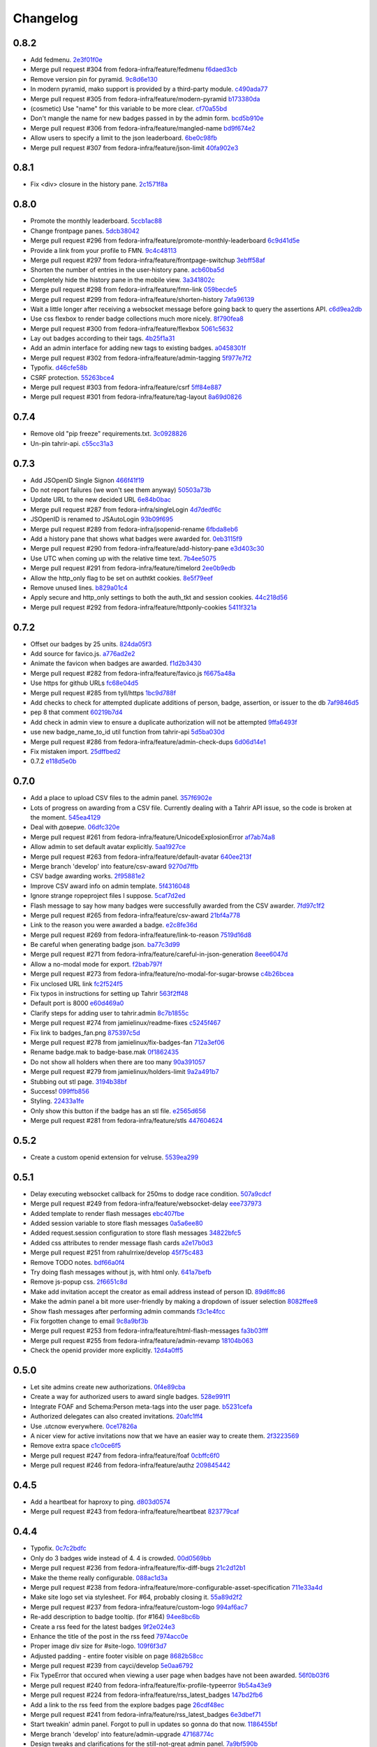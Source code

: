 Changelog
=========

0.8.2
-----

- Add fedmenu. `2e3f01f0e <https://github.com/fedora-infra/tahrir/commit/2e3f01f0eb1d3aca699e9b71a25755da904aac3b>`_
- Merge pull request #304 from fedora-infra/feature/fedmenu `f6daed3cb <https://github.com/fedora-infra/tahrir/commit/f6daed3cb8de8d2c5d7929bf346e826291b42cc3>`_
- Remove version pin for pyramid. `9c8d6e130 <https://github.com/fedora-infra/tahrir/commit/9c8d6e130ecc21345e8a1f06420ab29426dbb135>`_
- In modern pyramid, mako support is provided by a third-party module. `c490ada77 <https://github.com/fedora-infra/tahrir/commit/c490ada77470d7239c87420d51c2aeb3b0b278a5>`_
- Merge pull request #305 from fedora-infra/feature/modern-pyramid `b173380da <https://github.com/fedora-infra/tahrir/commit/b173380dace8a3dff002796ab55f77a8e4061cd9>`_
- (cosmetic) Use "name" for this variable to be more clear. `cf70a55bd <https://github.com/fedora-infra/tahrir/commit/cf70a55bdd737a8d1fcb848bbb4190f1d0cc41f6>`_
- Don't mangle the name for new badges passed in by the admin form. `bcd5b910e <https://github.com/fedora-infra/tahrir/commit/bcd5b910e86c297b3c285be09f75948ba6164d16>`_
- Merge pull request #306 from fedora-infra/feature/mangled-name `bd9f674e2 <https://github.com/fedora-infra/tahrir/commit/bd9f674e2aff26c1361b01bd1fd8eb24f49b19cc>`_
- Allow users to specify a limit to the json leaderboard. `6be0c98fb <https://github.com/fedora-infra/tahrir/commit/6be0c98fba72a5fc09dd45f59a0b063a7297cc18>`_
- Merge pull request #307 from fedora-infra/feature/json-limit `40fa902e3 <https://github.com/fedora-infra/tahrir/commit/40fa902e3b015a807c7c80a4feec95b9ab3521c1>`_

0.8.1
-----

- Fix <div> closure in the history pane. `2c1571f8a <https://github.com/fedora-infra/tahrir/commit/2c1571f8a50b181dcef28f348cf9d20142ad72a9>`_

0.8.0
-----

- Promote the monthly leaderboard. `5ccb1ac88 <https://github.com/fedora-infra/tahrir/commit/5ccb1ac88c1c6622e273207915606d437f3dd32c>`_
- Change frontpage panes. `5dcb38042 <https://github.com/fedora-infra/tahrir/commit/5dcb38042a2a87dd81682dc2904f7d3dba6c477c>`_
- Merge pull request #296 from fedora-infra/feature/promote-monthly-leaderboard `6c9d41d5e <https://github.com/fedora-infra/tahrir/commit/6c9d41d5e33050112dc2cc5c41f1324d3dffd04e>`_
- Provide a link from your profile to FMN. `9c4c48113 <https://github.com/fedora-infra/tahrir/commit/9c4c48113c1d5b7ff1a0aad35fc7447a1f25c516>`_
- Merge pull request #297 from fedora-infra/feature/frontpage-switchup `3ebff58af <https://github.com/fedora-infra/tahrir/commit/3ebff58aff971fb57902bee12d823d721f56879f>`_
- Shorten the number of entries in the user-history pane. `acb60ba5d <https://github.com/fedora-infra/tahrir/commit/acb60ba5d647c43407d743d339a87e0ddc541547>`_
- Completely hide the history pane in the mobile view. `3a341802c <https://github.com/fedora-infra/tahrir/commit/3a341802c4a78a679b775e675951534bd495b462>`_
- Merge pull request #298 from fedora-infra/feature/fmn-link `059becde5 <https://github.com/fedora-infra/tahrir/commit/059becde55b17f6a603920f7bc03886aa6a8201d>`_
- Merge pull request #299 from fedora-infra/feature/shorten-history `7afa96139 <https://github.com/fedora-infra/tahrir/commit/7afa96139360c9047b908fd050b8f459c4546470>`_
- Wait a little longer after receiving a websocket message before going back to query the assertions API. `c6d9ea2db <https://github.com/fedora-infra/tahrir/commit/c6d9ea2dbe5576630828088ba445be01cf10c10e>`_
- Use css flexbox to render badge collections much more nicely. `8f790fea8 <https://github.com/fedora-infra/tahrir/commit/8f790fea89dd5fc1ffb7aaaa06085b74ed9ad5cf>`_
- Merge pull request #300 from fedora-infra/feature/flexbox `5061c5632 <https://github.com/fedora-infra/tahrir/commit/5061c56325c3512210928c3ebce55f5bf52c42d4>`_
- Lay out badges according to their tags. `4b25f1a31 <https://github.com/fedora-infra/tahrir/commit/4b25f1a3116ec21b8ce150260f7ac41150aa5cd0>`_
- Add an admin interface for adding new tags to existing badges. `a0458301f <https://github.com/fedora-infra/tahrir/commit/a0458301ff40dd595bb99af769a749748bae4002>`_
- Merge pull request #302 from fedora-infra/feature/admin-tagging `5f977e7f2 <https://github.com/fedora-infra/tahrir/commit/5f977e7f26711ec5e02c66ba3059a642a4b12205>`_
- Typofix. `d46cfe58b <https://github.com/fedora-infra/tahrir/commit/d46cfe58bce7c51579511ffafb9d8b8cf154cfb1>`_
- CSRF protection. `55263bce4 <https://github.com/fedora-infra/tahrir/commit/55263bce48d0d200697aa3830e7cdfb3f7ea41f7>`_
- Merge pull request #303 from fedora-infra/feature/csrf `5ff84e887 <https://github.com/fedora-infra/tahrir/commit/5ff84e887e21a427a3acff348839be0e97cda8fb>`_
- Merge pull request #301 from fedora-infra/feature/tag-layout `8a69d0826 <https://github.com/fedora-infra/tahrir/commit/8a69d08268f83eeb12b13be9957cc4fdbe704051>`_

0.7.4
-----

- Remove old "pip freeze" requirements.txt. `3c0928826 <https://github.com/fedora-infra/tahrir/commit/3c0928826c2459e50095b61d0bcbdfd2e1cb018e>`_
- Un-pin tahrir-api. `c55cc31a3 <https://github.com/fedora-infra/tahrir/commit/c55cc31a35beba4eb371ace29dc161b11df1a491>`_

0.7.3
-----

- Add JSOpenID Single Signon `466f41f19 <https://github.com/fedora-infra/tahrir/commit/466f41f19c6f9ddd7a0d787f91ea7bc3e7ae983a>`_
- Do not report failures (we won't see them anyway) `50503a73b <https://github.com/fedora-infra/tahrir/commit/50503a73b2526aa905d240b091ab960b84282a78>`_
- Update URL to the new decided URL `6e84b0bac <https://github.com/fedora-infra/tahrir/commit/6e84b0bacf118e2b5246b92b688fc6bd469282f7>`_
- Merge pull request #287 from fedora-infra/singleLogin `4d7dedf6c <https://github.com/fedora-infra/tahrir/commit/4d7dedf6cdd531797ca15dd47f3c8f6916c73733>`_
- JSOpenID is renamed to JSAutoLogin `93b09f695 <https://github.com/fedora-infra/tahrir/commit/93b09f6959d53b2a485d099033cad80004639f24>`_
- Merge pull request #289 from fedora-infra/jsopenid-rename `6fbda8eb6 <https://github.com/fedora-infra/tahrir/commit/6fbda8eb63de2cc13408ae725f4aed9680beb1ad>`_
- Add a history pane that shows what badges were awarded for. `0eb3115f9 <https://github.com/fedora-infra/tahrir/commit/0eb3115f9084224952cf0a78d486aa9308a40914>`_
- Merge pull request #290 from fedora-infra/feature/add-history-pane `e3d403c30 <https://github.com/fedora-infra/tahrir/commit/e3d403c30f2eef3a3cbfe53da8aaa2269aad59d7>`_
- Use UTC when coming up with the relative time text. `7b4ee5075 <https://github.com/fedora-infra/tahrir/commit/7b4ee5075539041b91a25bf9506eaa210ca05d00>`_
- Merge pull request #291 from fedora-infra/feature/timelord `2ee0b9edb <https://github.com/fedora-infra/tahrir/commit/2ee0b9edb4c0adc2649658ecf33249dd7487a526>`_
- Allow the http_only flag to be set on authtkt cookies. `8e5f79eef <https://github.com/fedora-infra/tahrir/commit/8e5f79eef9fc3b184912b00048952629c74d0157>`_
- Remove unused lines. `b829a01c4 <https://github.com/fedora-infra/tahrir/commit/b829a01c43d64ba4c2df65bc647238e9072ff09e>`_
- Apply secure and http_only settings to both the auth_tkt and session cookies. `44c218d56 <https://github.com/fedora-infra/tahrir/commit/44c218d56769be557c632c20a7787b24182a7396>`_
- Merge pull request #292 from fedora-infra/feature/httponly-cookies `5411f321a <https://github.com/fedora-infra/tahrir/commit/5411f321ac5cb6130a8c5f4bcc6081e8211ff8a7>`_

0.7.2
-----

- Offset our badges by 25 units. `824da05f3 <https://github.com/fedora-infra/tahrir/commit/824da05f3f6d14ba8491e721019f483666dcab43>`_
- Add source for favico.js. `a776ad2e2 <https://github.com/fedora-infra/tahrir/commit/a776ad2e2b5d51e79842bc2f7909d77beb679125>`_
- Animate the favicon when badges are awarded. `f1d2b3430 <https://github.com/fedora-infra/tahrir/commit/f1d2b343068f9435ec90c0647e6f14266375219a>`_
- Merge pull request #282 from fedora-infra/feature/favico.js `f6675a48a <https://github.com/fedora-infra/tahrir/commit/f6675a48abfb32370d2255dff402e990a7c5e7b9>`_
- Use https for github URLs `fc68e04d5 <https://github.com/fedora-infra/tahrir/commit/fc68e04d5c561d9d51047663b1eba0b9baddbd66>`_
- Merge pull request #285 from tyll/https `1bc9d788f <https://github.com/fedora-infra/tahrir/commit/1bc9d788fc84783275a61092ebf8a0e2cb395164>`_
- Add checks to check for attempted duplicate additions of person, badge, assertion, or issuer to the db `7af9846d5 <https://github.com/fedora-infra/tahrir/commit/7af9846d508381b17dc1e915cbe752e1719662f6>`_
- pep 8 that comment `60219b7d4 <https://github.com/fedora-infra/tahrir/commit/60219b7d41c684ac8cb169610279fe3f3382ce8c>`_
- Add check in admin view to ensure a duplicate authorization will not be attempted `9ffa6493f <https://github.com/fedora-infra/tahrir/commit/9ffa6493f5001aba8daaa3baaf314cd1680f4b2b>`_
- use new badge_name_to_id util function from tahrir-api `5d5ba030d <https://github.com/fedora-infra/tahrir/commit/5d5ba030dc87279e9d4c7d6e5fc3f9cfc80f6ba0>`_
- Merge pull request #286 from fedora-infra/feature/admin-check-dups `6d06d14e1 <https://github.com/fedora-infra/tahrir/commit/6d06d14e19cdac349705c9f93077998f46a8ff57>`_
- Fix mistaken import. `25dffbed2 <https://github.com/fedora-infra/tahrir/commit/25dffbed2672b4b8c382e6efb10c689030a881e3>`_
- 0.7.2 `e118d5e0b <https://github.com/fedora-infra/tahrir/commit/e118d5e0bbfccd5e38a27a45746d380fd3966823>`_

0.7.0
-----

- Add a place to upload CSV files to the admin panel. `357f6902e <https://github.com/fedora-infra/tahrir/commit/357f6902efd0c33d791066202974d2f807181638>`_
- Lots of progress on awarding from a CSV file. Currently dealing with a Tahrir API issue, so the code is broken at the moment. `545ea4129 <https://github.com/fedora-infra/tahrir/commit/545ea41299c7fe5aabeebc68f5499d83d58f2908>`_
- Deal with доверие. `06dfc320e <https://github.com/fedora-infra/tahrir/commit/06dfc320ed0a150bc5bcad8869e24289b3c51411>`_
- Merge pull request #261 from fedora-infra/feature/UnicodeExplosionError `af7ab74a8 <https://github.com/fedora-infra/tahrir/commit/af7ab74a86847a4785017e2a222279d2e5c10735>`_
- Allow admin to set default avatar explicitly. `5aa1927ce <https://github.com/fedora-infra/tahrir/commit/5aa1927ce317c118815bd2617e1870ee99396877>`_
- Merge pull request #263 from fedora-infra/feature/default-avatar `640ee213f <https://github.com/fedora-infra/tahrir/commit/640ee213f60efdbd285f5463e20e5aaf8a85611f>`_
- Merge branch 'develop' into feature/csv-award `9270d7ffb <https://github.com/fedora-infra/tahrir/commit/9270d7ffb0edf52429ea4ddcbc16689e1faba6aa>`_
- CSV badge awarding works. `2f95881e2 <https://github.com/fedora-infra/tahrir/commit/2f95881e2c234dba4e385c74a99fb7b3983a95b4>`_
- Improve CSV award info on admin template. `5f4316048 <https://github.com/fedora-infra/tahrir/commit/5f431604852dbabb8ba0daf5cbb331246337305d>`_
- Ignore strange ropeproject files I suppose. `5caf7d2ed <https://github.com/fedora-infra/tahrir/commit/5caf7d2ed09653f2d415a752b7bb12f9e77e7843>`_
- Flash message to say how many badges were successfully awarded from the CSV awarder. `7fd97c1f2 <https://github.com/fedora-infra/tahrir/commit/7fd97c1f2cc007872f101b610145e5875d419f74>`_
- Merge pull request #265 from fedora-infra/feature/csv-award `21bf4a778 <https://github.com/fedora-infra/tahrir/commit/21bf4a7789a30df2d1c884220941bdb7830eb7aa>`_
- Link to the reason you were awarded a badge. `e2c8fe36d <https://github.com/fedora-infra/tahrir/commit/e2c8fe36da2e21ae9701ace339e6e43f8f4d8c77>`_
- Merge pull request #269 from fedora-infra/feature/link-to-reason `7519d16d8 <https://github.com/fedora-infra/tahrir/commit/7519d16d8938e76a0b84133d3484021e8c990acc>`_
- Be careful when generating badge json. `ba77c3d99 <https://github.com/fedora-infra/tahrir/commit/ba77c3d990d23d660d24103b7bd66f819fe26281>`_
- Merge pull request #271 from fedora-infra/feature/careful-in-json-generation `8eee6047d <https://github.com/fedora-infra/tahrir/commit/8eee6047d679233101a2406d30d41f93bc1614d4>`_
- Allow a no-modal mode for export. `f2bab797f <https://github.com/fedora-infra/tahrir/commit/f2bab797fdb797324b33fdfbd7d310061670648c>`_
- Merge pull request #273 from fedora-infra/feature/no-modal-for-sugar-browse `c4b26bcea <https://github.com/fedora-infra/tahrir/commit/c4b26bcea18961fadbaf651aa99ff1235a102a10>`_
- Fix unclosed URL link `fc2f524f5 <https://github.com/fedora-infra/tahrir/commit/fc2f524f51c6c2d681d674a619a8f369bf596c03>`_
- Fix typos in instructions for setting up Tahrir `563f2ff48 <https://github.com/fedora-infra/tahrir/commit/563f2ff48e2c37982d447cfeb38fff8435242077>`_
- Default port is 8000 `e60d469a0 <https://github.com/fedora-infra/tahrir/commit/e60d469a05b4cfaef8f7bdb75192c097a2ba5dc9>`_
- Clarify steps for adding user to tahrir.admin `8c7b1855c <https://github.com/fedora-infra/tahrir/commit/8c7b1855c3b89fbc4ea8fc647ee6125c7ecc470d>`_
- Merge pull request #274 from jamielinux/readme-fixes `c5245f467 <https://github.com/fedora-infra/tahrir/commit/c5245f46787e8fcd018a2d4790bab8c82d5ac91f>`_
- Fix link to badges_fan.png `875397c5d <https://github.com/fedora-infra/tahrir/commit/875397c5dd631fea4b9cb5e0ef14065db447a25f>`_
- Merge pull request #278 from jamielinux/fix-badges-fan `712a3ef06 <https://github.com/fedora-infra/tahrir/commit/712a3ef06863995a53bfa6807c2b88a4ab0ad01f>`_
- Rename badge.mak to badge-base.mak `0f1862435 <https://github.com/fedora-infra/tahrir/commit/0f18624358af3baeadd2d1a0f3685272bc10911f>`_
- Do not show all holders when there are too many `90a391057 <https://github.com/fedora-infra/tahrir/commit/90a3910572ad4b3759ba7cb34ecc9205d65d622d>`_
- Merge pull request #279 from jamielinux/holders-limit `9a2a491b7 <https://github.com/fedora-infra/tahrir/commit/9a2a491b7ac4241c6da5ca0d969ada0a3dcd58d7>`_
- Stubbing out stl page. `3194b38bf <https://github.com/fedora-infra/tahrir/commit/3194b38bf0f3ebc74a811be75f8a5c0fb3da8bb0>`_
- Success! `099ffb856 <https://github.com/fedora-infra/tahrir/commit/099ffb856937f2008fb334cdfe6e0909b64fecb9>`_
- Styling. `22433a1fe <https://github.com/fedora-infra/tahrir/commit/22433a1fed51b884077ea50f6eb651fa893e8d97>`_
- Only show this button if the badge has an stl file. `e2565d656 <https://github.com/fedora-infra/tahrir/commit/e2565d6566d1750c693d9e1c3dd9f36908570f65>`_
- Merge pull request #281 from fedora-infra/feature/stls `447604624 <https://github.com/fedora-infra/tahrir/commit/447604624c1273fa3295313f95b7c2d2bb20114a>`_

0.5.2
-----

- Create a custom openid extension for velruse. `5539ea299 <https://github.com/fedora-infra/tahrir/commit/5539ea2996d039b67e108ec1c9ed4ea1bf6cd138>`_

0.5.1
-----

- Delay executing websocket callback for 250ms to dodge race condition. `507a9cdcf <https://github.com/fedora-infra/tahrir/commit/507a9cdcfcff1a44c4a884b4df4a26c13158c199>`_
- Merge pull request #249 from fedora-infra/feature/websocket-delay `eee737973 <https://github.com/fedora-infra/tahrir/commit/eee737973a3854e1fcfef35a5c253306e6e230ce>`_
- Added template to render flash messages `ebc407fbe <https://github.com/fedora-infra/tahrir/commit/ebc407fbe0144b1e56221023b66d6e6dfdaa4a10>`_
- Added session variable to store flash messages `0a5a6ee80 <https://github.com/fedora-infra/tahrir/commit/0a5a6ee8031df3dacc7e84842a0538ef044fc165>`_
- Added request.session configuration to store flash messages `34822bfc5 <https://github.com/fedora-infra/tahrir/commit/34822bfc5eabe5dcd26e62293a7efe0ada64f9a3>`_
- Added css attributes to render message flash cards `a2e17b0d3 <https://github.com/fedora-infra/tahrir/commit/a2e17b0d3d3384fd5727b9bffb431a17d5276301>`_
- Merge pull request #251 from rahulrrixe/develop `45f75c483 <https://github.com/fedora-infra/tahrir/commit/45f75c4837a025ce16064988f50ee610dd73b795>`_
- Remove TODO notes. `bdf66a0f4 <https://github.com/fedora-infra/tahrir/commit/bdf66a0f41f84cd6c4f2f1b3dc68d2dfa3e18862>`_
- Try doing flash messages without js, with html only. `641a7befb <https://github.com/fedora-infra/tahrir/commit/641a7befb2a5be1ae323da38289fcbfc9159db35>`_
- Remove js-popup css. `2f6651c8d <https://github.com/fedora-infra/tahrir/commit/2f6651c8d36e702443a9ad88a08489e3939b5df9>`_
- Make add invitation accept the creator as email address instead of person ID. `89d6ffc86 <https://github.com/fedora-infra/tahrir/commit/89d6ffc86650d421ff39733b00c950c7b9b8e770>`_
- Make the admin panel a bit more user-friendly by making a dropdown of issuer selection `8082ffee8 <https://github.com/fedora-infra/tahrir/commit/8082ffee8beafe1e7b447a04277a0d791a284107>`_
- Show flash messages after performing admin commands `f3c1e4fcc <https://github.com/fedora-infra/tahrir/commit/f3c1e4fccb55c84c40d09bfe824018fd176001d7>`_
- Fix forgotten change to email `9c8a9bf3b <https://github.com/fedora-infra/tahrir/commit/9c8a9bf3b58e6290f1f9e483b1bd1840d81856b7>`_
- Merge pull request #253 from fedora-infra/feature/html-flash-messages `fa3b03fff <https://github.com/fedora-infra/tahrir/commit/fa3b03fff7dbc41c61f26dc02ea4f30739f30993>`_
- Merge pull request #255 from fedora-infra/feature/admin-revamp `18104b063 <https://github.com/fedora-infra/tahrir/commit/18104b063cdde452754cb45363399adc2d4b628a>`_
- Check the openid provider more explicitly. `12d4a0ff5 <https://github.com/fedora-infra/tahrir/commit/12d4a0ff5687f0135b94bd22f1f02967945f8188>`_

0.5.0
-----

- Let site admins create new authorizations. `0f4e89cba <https://github.com/fedora-infra/tahrir/commit/0f4e89cbab8dc103f6bfdab175a84dcb497a08f1>`_
- Create a way for authorized users to award single badges. `528e991f1 <https://github.com/fedora-infra/tahrir/commit/528e991f1e1d48bba13c6f7204434dae9b2a6398>`_
- Integrate FOAF and Schema:Person meta-tags into the user page. `b5231cefa <https://github.com/fedora-infra/tahrir/commit/b5231cefac256f5ab6b257d4640d98cf86124d90>`_
- Authorized delegates can also created invitations. `20afc1ff4 <https://github.com/fedora-infra/tahrir/commit/20afc1ff431b835e493a6400e22be3ceb40f36fa>`_
- Use .utcnow everywhere. `0ce17826a <https://github.com/fedora-infra/tahrir/commit/0ce17826abf8a70cbb8f8a1d447b4803af88f5ba>`_
- A nicer view for active invitations now that we have an easier way to create them. `2f3223569 <https://github.com/fedora-infra/tahrir/commit/2f32235693dfb0a4a02cf153f106552f108630be>`_
- Remove extra space `c1c0ce6f5 <https://github.com/fedora-infra/tahrir/commit/c1c0ce6f5c976d3bbc36da7b0f8dfd78521f72c9>`_
- Merge pull request #247 from fedora-infra/feature/foaf `0cbffc6f0 <https://github.com/fedora-infra/tahrir/commit/0cbffc6f04176b34689c609e78a228600e6cc0a0>`_
- Merge pull request #246 from fedora-infra/feature/authz `209845442 <https://github.com/fedora-infra/tahrir/commit/2098454429273c5cac20fa02b0aae65295791bf9>`_

0.4.5
-----

- Add a heartbeat for haproxy to ping. `d803d0574 <https://github.com/fedora-infra/tahrir/commit/d803d057487ebd2565fbb0624b58eb49fc3a84fd>`_
- Merge pull request #243 from fedora-infra/feature/heartbeat `823779caf <https://github.com/fedora-infra/tahrir/commit/823779caf79838f90fca2cb834c51db849442e5f>`_

0.4.4
-----

- Typofix. `0c7c2bdfc <https://github.com/fedora-infra/tahrir/commit/0c7c2bdfce8aa665b2cd3ed05cc6a0829b972b49>`_
- Only do 3 badges wide instead of 4.  4 is crowded. `00d0569bb <https://github.com/fedora-infra/tahrir/commit/00d0569bb82f873609878b9388fb329fc34c9bdc>`_
- Merge pull request #236 from fedora-infra/feature/fix-diff-bugs `21c2d12b1 <https://github.com/fedora-infra/tahrir/commit/21c2d12b1d79933dbe239cdaae748b32121958d5>`_
- Make the theme really configurable. `088ac1d3a <https://github.com/fedora-infra/tahrir/commit/088ac1d3a1c1f088d09950cabf2e5e6c675c5e67>`_
- Merge pull request #238 from fedora-infra/feature/more-configurable-asset-specification `711e33a4d <https://github.com/fedora-infra/tahrir/commit/711e33a4da4613ef47a908eacc7d5e12ccaf07e9>`_
- Make site logo set via stylesheet. For #64, probably closing it. `55a89d2f2 <https://github.com/fedora-infra/tahrir/commit/55a89d2f29c4ac1290b8ce098a2243d7e277b17f>`_
- Merge pull request #237 from fedora-infra/feature/custom-logo `994af6ac7 <https://github.com/fedora-infra/tahrir/commit/994af6ac7e9bdf58c2813fc0bd085ee5322e6e34>`_
- Re-add description to badge tooltip. (for #164) `94ee8bc6b <https://github.com/fedora-infra/tahrir/commit/94ee8bc6bdfc67f76436d17ee97a88c0b1b147a3>`_
- Create a rss feed for the latest badges `9f2e024e3 <https://github.com/fedora-infra/tahrir/commit/9f2e024e339ecf95365eda0b29e503326abf0969>`_
- Enhance the title of the post in the rss feed `7974acc0e <https://github.com/fedora-infra/tahrir/commit/7974acc0e39b945763e54ea6cd138aaeb83a76cc>`_
- Proper image div size for #site-logo. `109f6f3d7 <https://github.com/fedora-infra/tahrir/commit/109f6f3d794c1813ab4bd45d6accb8526f7180cc>`_
- Adjusted padding - entire footer visible on page `8682b58cc <https://github.com/fedora-infra/tahrir/commit/8682b58ccad6c8304988c61665850b286018658e>`_
- Merge pull request #239 from cayci/develop `5e0aa6792 <https://github.com/fedora-infra/tahrir/commit/5e0aa679265f157fbf5e517a7875a8205f235348>`_
- Fix TypeError that occured when viewing a user page when badges have not been awarded. `56f0b03f6 <https://github.com/fedora-infra/tahrir/commit/56f0b03f6ec7af116165e10f769caec87d39a23f>`_
- Merge pull request #240 from fedora-infra/feature/fix-profile-typeerror `9b54a43e9 <https://github.com/fedora-infra/tahrir/commit/9b54a43e95c8ad12be43eb323ff3a980a160e62f>`_
- Merge pull request #224 from fedora-infra/feature/rss_latest_badges `147bd2fb6 <https://github.com/fedora-infra/tahrir/commit/147bd2fb629bf9f8af050622e207d5238f6aefde>`_
- Add a link to the rss feed from the explore badges page `26cdf48ec <https://github.com/fedora-infra/tahrir/commit/26cdf48ecd03d1466e12f2d9d30a2e8b5d9fe487>`_
- Merge pull request #241 from fedora-infra/feature/rss_latest_badges `6e3dbef71 <https://github.com/fedora-infra/tahrir/commit/6e3dbef718e0acabf2ec18a70ab360bb63bcdea8>`_
- Start tweakin' admin panel. Forgot to pull in updates so gonna do that now. `1186455bf <https://github.com/fedora-infra/tahrir/commit/1186455bfa93cf66669e64593569b7376c27fc8b>`_
- Merge branch 'develop' into feature/admin-upgrade `47168774c <https://github.com/fedora-infra/tahrir/commit/47168774c524ce6a4a9b78484d64a88279e76b24>`_
- Design tweaks and clarifications for the still-not-great admin panel. `7a9bf590b <https://github.com/fedora-infra/tahrir/commit/7a9bf590b9ca24a2ed74628c2be67d89eedf04f5>`_
- Merge branch 'feature/admin-upgrade' into develop `8241fd61c <https://github.com/fedora-infra/tahrir/commit/8241fd61c5683852b868dd2fdd669ab3ea1d65d9>`_
- Make json leaderboard behave like the html leaderboard. `9c54d1379 <https://github.com/fedora-infra/tahrir/commit/9c54d1379480f54828c09746c45fe5a124d09a35>`_
- Merge pull request #242 from fedora-infra/feature/standardize-leaderboard `790d52ff9 <https://github.com/fedora-infra/tahrir/commit/790d52ff963618a1edaeabe63b9f4db24cfb379a>`_

0.4.3
-----

- PEP 8 for glory. `b0954a7f8 <https://github.com/fedora-infra/tahrir/commit/b0954a7f8ba2c56d4b83a7e167c7edb045a91213>`_
- A good deal of the user_edit view. Will finish after sleeps. `35d8f1ef5 <https://github.com/fedora-infra/tahrir/commit/35d8f1ef5b2ba7a48b01ad423ba824b0fdd30115>`_
- Use cached rank in the template. `f3220caef <https://github.com/fedora-infra/tahrir/commit/f3220caefb3c2a3f8524784f52080e730b806a04>`_
- Furthermore. `673e19af1 <https://github.com/fedora-infra/tahrir/commit/673e19af1835d4818cf2b004d547445eaeda8b52>`_
- Link to trac from the README. `3469cbba4 <https://github.com/fedora-infra/tahrir/commit/3469cbba438662bd149449443143ab58c44b9d67>`_
- The last shall be first and the first shall be last. `d9aff539e <https://github.com/fedora-infra/tahrir/commit/d9aff539ebbc4d2dc886fd5f1a7a0e2dba60fd7c>`_
- Merge pull request #218 from fedora-infra/feature/switcharoo `b61f11cfb <https://github.com/fedora-infra/tahrir/commit/b61f11cfbf91fba3640edbd154f643d3f7e8d669>`_
- Update production.ini `ba9031d7e <https://github.com/fedora-infra/tahrir/commit/ba9031d7e03885cbbfbed921ee69a34a63892240>`_
- Merge pull request #220 from ArcticSphinx/develop `cf8720fa7 <https://github.com/fedora-infra/tahrir/commit/cf8720fa70c8cdfa02499ab156e851642b6b8d2c>`_
- Display the date that you were awarded a given badge `ab7066fb2 <https://github.com/fedora-infra/tahrir/commit/ab7066fb2aa952513f48f2cb0750d9ff116d4d6e>`_
- Add a couple of missing commands to the quick set up howto `30ca2caf1 <https://github.com/fedora-infra/tahrir/commit/30ca2caf1b4aaef4014babbd7a6ed538cbdc6f3c>`_
- Merge pull request #223 from fedora-infra/feature/update_readme `683ae0783 <https://github.com/fedora-infra/tahrir/commit/683ae07839ab7f6fc8bb796f08d0bd764f22f03a>`_
- Require an older pyramid for now. `0f1cc15a3 <https://github.com/fedora-infra/tahrir/commit/0f1cc15a34cea72de6b3344e135a948752b4d0b7>`_
- Merge branch 'develop' of github.com:fedora-infra/tahrir into develop `27bd719b6 <https://github.com/fedora-infra/tahrir/commit/27bd719b68a8866d98fc0824da3260dde017295e>`_
- fix merge conflicts `176610e3f <https://github.com/fedora-infra/tahrir/commit/176610e3ff95d4f2a728be99a3ae1c9efadabe80>`_
- Badges are properly diffed on diff view! `e61cbc38e <https://github.com/fedora-infra/tahrir/commit/e61cbc38ee550a226ecdf68d7c3eb9452785d423>`_
- Display a bunch of diff stats before the visual badge comparison. `c70132797 <https://github.com/fedora-infra/tahrir/commit/c7013279772ea5a71ada5be6558e972a99a42f42>`_
- Fix out-of-the-box development openid login. `ab4a419be <https://github.com/fedora-infra/tahrir/commit/ab4a419be0445669bdd1fb11518b5cd83044928c>`_
- Merge pull request #226 from fedora-infra/feature/development-login `83cfebd8e <https://github.com/fedora-infra/tahrir/commit/83cfebd8e2883229663c12a3ede65ca2a0e7e14a>`_
- Limit the precision of the percentage in the diff template. `5cefed2b0 <https://github.com/fedora-infra/tahrir/commit/5cefed2b06dd16ec1fa32c5a2dbea696dfea34aa>`_
- Use a table to make the diff view tighter. `01882ca7f <https://github.com/fedora-infra/tahrir/commit/01882ca7f91250889e4682d606d20de1f2c33f13>`_
- Always sort diffed badges the same way. `064f9f04b <https://github.com/fedora-infra/tahrir/commit/064f9f04baea3372fc40cb75436f4b91c581acea>`_
- Add a button to diff the logged in user against a user they are viewing. `3008166c7 <https://github.com/fedora-infra/tahrir/commit/3008166c780367fdbd420f48105a47747f80ea23>`_
- Merge pull request #221 from fedora-infra/feature/date-awarded `3ddbb309d <https://github.com/fedora-infra/tahrir/commit/3ddbb309defc74df20732f9e1b08c4966382dae4>`_
- PEP8/style. `9e99aa76b <https://github.com/fedora-infra/tahrir/commit/9e99aa76b18259920deb1a94cf8f2fdc3661681e>`_
- Merge pull request #217 from fedora-infra/feature/user-diff `d87bc79c3 <https://github.com/fedora-infra/tahrir/commit/d87bc79c3208feeab8f87d6c2268925f8174bc99>`_
- Closes #190 by adding the Tahrir version to the footer. Also order tweak for aesthetic reasons. `5976d8077 <https://github.com/fedora-infra/tahrir/commit/5976d80777affa1ac15db1afb54a354ec6c506f2>`_
- PEP 8 and get rid of q logging (whoops). `9bcef0eee <https://github.com/fedora-infra/tahrir/commit/9bcef0eeec86e94105a7a8497aeb2ab93389f1fc>`_
- Get version from setuptools. `e544ba48b <https://github.com/fedora-infra/tahrir/commit/e544ba48b87792b174fedf892fc28d3cc554a581>`_
- Throw the tahrir-api version in there too. `e6eb3022d <https://github.com/fedora-infra/tahrir/commit/e6eb3022d64742d6cb17aacf8483a6d5bbd763d3>`_
- Fix pep8 block. `340661af0 <https://github.com/fedora-infra/tahrir/commit/340661af081f25d3b5e892bfacca18f05faa1336>`_
- Merge pull request #216 from fedora-infra/feature/version-in-footer `3c3963257 <https://github.com/fedora-infra/tahrir/commit/3c396325789c4439538680c57d94801f0c97955c>`_
- Generate foaf with rdf lib. `67ef469c9 <https://github.com/fedora-infra/tahrir/commit/67ef469c92b6c541eaf26d737875588fa6a759c5>`_
- I forgot a file. `0bb5c83b3 <https://github.com/fedora-infra/tahrir/commit/0bb5c83b3944ddd1be2fe5506bfa89f9fba5917c>`_
- Merge pull request #227 from fedora-infra/feature/rdf-external `4fc35c5de <https://github.com/fedora-infra/tahrir/commit/4fc35c5de96981fb35f4cc4888ea6586b41b90aa>`_
- Fix the display of the leaderboard for user having no badges `4a11845a0 <https://github.com/fedora-infra/tahrir/commit/4a11845a0573ce4d6f9d9f27461fe212845b4edc>`_
- Call the new note_login api function to track logins. `1387dd407 <https://github.com/fedora-infra/tahrir/commit/1387dd407c3e000e719e251e9ed80cdc4196ac8d>`_
- Note user logins. `b987501c1 <https://github.com/fedora-infra/tahrir/commit/b987501c1e3efeff4cd54b31e1d46c53373e04c2>`_
- Merge pull request #231 from fedora-infra/feature/leaderboard_ranking `ccf364159 <https://github.com/fedora-infra/tahrir/commit/ccf364159cd9fcbea9a66f405a4151fea439f393>`_
- Merge pull request #232 from fedora-infra/feature/login-tracking `09f605d6a <https://github.com/fedora-infra/tahrir/commit/09f605d6a3159b6dee7e335a28feabe2f6e40c68>`_
- hides leaderboard when there's no users on database `fba7440f0 <https://github.com/fedora-infra/tahrir/commit/fba7440f054f8e3ba1f4caa5d4139c03adbcf5e2>`_
- Merge pull request #230 from cpallares/develop `cc0f5f654 <https://github.com/fedora-infra/tahrir/commit/cc0f5f65483310865cf68b513886fd0c44800185>`_
- Add different report pages `8a967d8fc <https://github.com/fedora-infra/tahrir/commit/8a967d8fcbcc714787ff9e44ab9af43cee45fe69>`_
- Merge branch 'develop' into edit-profile `6b3a5d528 <https://github.com/fedora-infra/tahrir/commit/6b3a5d528ec3a91681a950a8d22ce9b80bb2535c>`_
- Fix the "day" report. `d78ed0c3f <https://github.com/fedora-infra/tahrir/commit/d78ed0c3fd9e0411fba35328c6629cea5cad05aa>`_
- Change up presentation for the reports. `c6d61e8ac <https://github.com/fedora-infra/tahrir/commit/c6d61e8ac10b36101dfb9608efb0a57ada3ff1d5>`_
- Remove unnecessary leaderboard queries. `686cf6ea7 <https://github.com/fedora-infra/tahrir/commit/686cf6ea72fdfc2721de6b028054fe78e489e886>`_
- Update a comment. `17d73bb93 <https://github.com/fedora-infra/tahrir/commit/17d73bb93e70053c77e0c1583fa5300ea0a924e5>`_
- Edit profile view works. `335c7bfa4 <https://github.com/fedora-infra/tahrir/commit/335c7bfa45382e58e30d3dc152bc68fd89bdc255>`_
- Replace "change nickname" on user view with "edit profile" button. `5a4f4153e <https://github.com/fedora-infra/tahrir/commit/5a4f4153ea6c7b0011bac5fa4921f9bc5ce88188>`_
- Re-work from scratch the way we get the date from a year and a week number `6ab12dbc5 <https://github.com/fedora-infra/tahrir/commit/6ab12dbc554a6c096386cf729d74f1598dc5d56d>`_
- Merge branch 'feature/reports' of github.com:fedora-infra/tahrir into feature/reports `0fcf118aa <https://github.com/fedora-infra/tahrir/commit/0fcf118aae13815639d0c65fbdf1bebe16275579>`_
- Small CSS fix that should make form/input and button look the same `f19bbcb38 <https://github.com/fedora-infra/tahrir/commit/f19bbcb385782aaad0b308a99f6e8ddf06fff21d>`_
- Enhance report description. `5e3d0b5b0 <https://github.com/fedora-infra/tahrir/commit/5e3d0b5b0309ceb05f2ebf0d41d9542839faad30>`_
- Link to reports from the explore page. `a56c3fc98 <https://github.com/fedora-infra/tahrir/commit/a56c3fc981ab08cb612fa9c6a0180adef54f8eea>`_
- Remove changenick stuff from the old user view. `18a9c672d <https://github.com/fedora-infra/tahrir/commit/18a9c672db31db22207188f1e4b1d35985acc44a>`_
- Remove unused activation stuff from the new user_edit view. `a0af95a27 <https://github.com/fedora-infra/tahrir/commit/a0af95a271ca57c1ae71989ae1998c9b4621aaba>`_
- Whoops.. remove a forgotten reference. `8b8dfdf56 <https://github.com/fedora-infra/tahrir/commit/8b8dfdf564d0c8c3ec8e35565f2b1523e71174e4>`_
- Simplify redirect code at the end of editing. `07bf77a14 <https://github.com/fedora-infra/tahrir/commit/07bf77a14e1363e6d198ecdc73fb5028ad7215f7>`_
- Don't display changenick field if it is disallowed. `74c9fe8d3 <https://github.com/fedora-infra/tahrir/commit/74c9fe8d3bed7a60d28a23c5dfec02d73a8dc9dc>`_
- Some HTML5 validators for make benefit of glorious tubes. `91fd83fc2 <https://github.com/fedora-infra/tahrir/commit/91fd83fc25da1c8ba32c844b4c484cee6cc16b84>`_
- additional plus for most honourable tubes `d842dabf7 <https://github.com/fedora-infra/tahrir/commit/d842dabf7fc3f3d3b1dcb587b46e9752bf9854f8>`_
- Typofix. `09f96c3eb <https://github.com/fedora-infra/tahrir/commit/09f96c3eb56317b6f57647781addb969bcc6044b>`_
- Merge pull request #234 from fedora-infra/edit-profile `f97eff66b <https://github.com/fedora-infra/tahrir/commit/f97eff66b4778acdececf482b5d6db365d59e5ba>`_
- Merge pull request #235 from fedora-infra/feature/css_fix `e1c971eec <https://github.com/fedora-infra/tahrir/commit/e1c971eecafd9d748621cf9f5cb6118f557eabfd>`_
- Add a space there to match the other code `e6d114825 <https://github.com/fedora-infra/tahrir/commit/e6d114825d8d7c992123c30454d4713c56a2a282>`_
- More rank information in the report(s). `383ce3f23 <https://github.com/fedora-infra/tahrir/commit/383ce3f2300235d059657c411d8ccbbf63b52905>`_
- Merge pull request #233 from fedora-infra/feature/reports `27b027a04 <https://github.com/fedora-infra/tahrir/commit/27b027a04d7151812378f348d840fddfd4ea5bda>`_
- 0.4.2 `e5aaeb963 <https://github.com/fedora-infra/tahrir/commit/e5aaeb963a0a24e11f24492f85316e0b30ad818f>`_

0.4.1
-----

- see a every badge => see every badge `2f41ec420 <https://github.com/fedora-infra/tahrir/commit/2f41ec420f793461e994a260ad7c2fce03d4405d>`_
- Use cached db rank for leaderboard views. `c423b93d8 <https://github.com/fedora-infra/tahrir/commit/c423b93d87f81efe8b01fd2096ebf508ad28204d>`_
- Optimize the frontpage to not query the entire db.  Fixes #187. `d7461d042 <https://github.com/fedora-infra/tahrir/commit/d7461d042f49bbac4915e43a34f6a5cac33ed400>`_
- Add link tags for badge and user to json and rss. `6a2e56525 <https://github.com/fedora-infra/tahrir/commit/6a2e565250c18f827c9bbb6a87f73064dd164572>`_
- Space after the %. `c60d2a921 <https://github.com/fedora-infra/tahrir/commit/c60d2a921383e78b90f1502df5c1d31aece3d49f>`_
- Merge pull request #213 from fedora-infra/feature/link-tags `b1fcc2bbd <https://github.com/fedora-infra/tahrir/commit/b1fcc2bbd9245b7822a59fe1b9549456026e9fad>`_
- Merge pull request #212 from fedora-infra/feature/optimized-frontpage `5286a0fab <https://github.com/fedora-infra/tahrir/commit/5286a0fababe7106cf91980f2d8f6e24b100f9b6>`_
- Avoid n+1 queries. `cf00d857b <https://github.com/fedora-infra/tahrir/commit/cf00d857b13044fe0f893839559ff7c0bd1b79c4>`_
- User page sped up from 6.5 seconds to 0.09 seconds. `8f7b3ccc8 <https://github.com/fedora-infra/tahrir/commit/8f7b3ccc870f9439632727750fcb0ed64d6529a0>`_
- Some small optimizations to user/json. `fe22453db <https://github.com/fedora-infra/tahrir/commit/fe22453db45215cd29d90da1d2a08c1e755475d9>`_
- Optimize badge json. `e7715af7b <https://github.com/fedora-infra/tahrir/commit/e7715af7b45ef526945ea232445bde09722f847b>`_
- Merge pull request #211 from fedora-infra/feature/use-cached-db-rank `09fe61b42 <https://github.com/fedora-infra/tahrir/commit/09fe61b4232da82e97b989c2c9d9b647f693d781>`_

0.4.0
-----

- Small CSS changes on /about. `f752df4dc <https://github.com/fedora-infra/tahrir/commit/f752df4dcaa57901bb86ae839c7a3a4db6d2715c>`_
- Merge pull request #188 from fedora-infra/css-hax `008e84f7c <https://github.com/fedora-infra/tahrir/commit/008e84f7ce7b8274173ccba398c94129fd05db42>`_
- Consistent user links.  Fixes #177. `5b85b51b3 <https://github.com/fedora-infra/tahrir/commit/5b85b51b34fbcece9cdeb436d1f72b6c192712d8>`_
- Merge pull request #189 from fedora-infra/feature/consistent-user-links `0090a9c59 <https://github.com/fedora-infra/tahrir/commit/0090a9c59114cc51da2966e662d9026285a505ad>`_
- Add a section to the docs on embedding badge widgets. `4f478e1d7 <https://github.com/fedora-infra/tahrir/commit/4f478e1d73ce1e920e3ea3d0babf30868879181a>`_
- losslessly compressed the error message PNGs `320c1edb3 <https://github.com/fedora-infra/tahrir/commit/320c1edb3ae7297a0625420c8e4e3fe62daef7e6>`_
- Merge pull request #195 from ryanlerch/develop `e5cce3bae <https://github.com/fedora-infra/tahrir/commit/e5cce3baef274532a55ed000872b07717a5279e7>`_
- No need for min height anymore now that @CodeBlock clearfixed everything with css-hax. `2b0c47907 <https://github.com/fedora-infra/tahrir/commit/2b0c47907c20bc59f2141cd04aff105e1a75d618>`_
- Merge branch 'develop' of github.com:fedora-infra/tahrir into develop `e13bae6e0 <https://github.com/fedora-infra/tahrir/commit/e13bae6e0160f928085282f229baca1057bb93d9>`_
- Nuke redundant tooltip `599b6b0db <https://github.com/fedora-infra/tahrir/commit/599b6b0dbde72d13d28a4a116e47a257bf049290>`_
- Fix tooltip unrounded corner position on user page `086760c3d <https://github.com/fedora-infra/tahrir/commit/086760c3d88d197d6ccbb4330da3a2ae14c75fb3>`_
- truncate at 2 decimal places instead of a lot. `7037878e4 <https://github.com/fedora-infra/tahrir/commit/7037878e45da795126b0a8ddfb6258f78c95645d>`_
- Merge pull request #196 from fedora-infra/more-css-hax `81209bc78 <https://github.com/fedora-infra/tahrir/commit/81209bc78cb27d594e055154e5e0dee0465b6317>`_
- make it easy to see if you have a badge from the badge page `9478de805 <https://github.com/fedora-infra/tahrir/commit/9478de8050b16f3a944bd37b48ec837141fd193f>`_
- Merge pull request #197 from fedora-infra/add-user-status-to-badge-page `fb4359ec0 <https://github.com/fedora-infra/tahrir/commit/fb4359ec0912cd33fd3bb4a95a488849a80440b6>`_
- Lots of template reformatting/untabifying. No visual changes. `16909fd0b <https://github.com/fedora-infra/tahrir/commit/16909fd0bc6d1cf9f7fb84b0607c8388e0e5661d>`_
- Merge branch 'develop' into tabs-and-spaces `b5c08548c <https://github.com/fedora-infra/tahrir/commit/b5c08548cea3b25628b356d582c6570befdf006d>`_
- undo my accidental development.ini commit. `ff105120c <https://github.com/fedora-infra/tahrir/commit/ff105120c22db1ca7bf7923171e50642f83215cc>`_
- merge conflicts are horrible things `59cfa24a8 <https://github.com/fedora-infra/tahrir/commit/59cfa24a8952f222144f899b1f560390ab024f0a>`_
- Merge pull request #198 from fedora-infra/tabs-and-spaces `2290875f2 <https://github.com/fedora-infra/tahrir/commit/2290875f20876e6216c064ed4cc6c5411272590a>`_
- Remove spurious import. `b5e6b47d8 <https://github.com/fedora-infra/tahrir/commit/b5e6b47d8b5d82f1440863a71eadeedf1148a8fb>`_
- (fedmsg) Let tahrir-api do all the talking. `cf2d4270b <https://github.com/fedora-infra/tahrir/commit/cf2d4270becff6b3fa9668543a8cfa9672660b8f>`_
- Add a per-user RSS feed. `daba207d4 <https://github.com/fedora-infra/tahrir/commit/daba207d4eb5d6590e079fe30e1fca5733ddfbc1>`_
- Add a link to the user RSS from their profile. `fa92d208f <https://github.com/fedora-infra/tahrir/commit/fa92d208fe11787d3a2cd1e5f2efff7d9e24b0af>`_
- Per-badge rss feed. `7cc5de48d <https://github.com/fedora-infra/tahrir/commit/7cc5de48d997208a09d3a4602563309b8ad87773>`_
- Add some other nice info to the RSS feeds. `6a4b8290c <https://github.com/fedora-infra/tahrir/commit/6a4b8290c67d0a9949b023edd32e366aa659e6f2>`_
- User links, yet more consistent. `8e334a986 <https://github.com/fedora-infra/tahrir/commit/8e334a9868aedd970dbf1b520abd913a03ec47ed>`_
- Merge pull request #194 from fedora-infra/feature/embedding-instructions `c3229cf4f <https://github.com/fedora-infra/tahrir/commit/c3229cf4f5c97bb77770a17d4a535b6538e746b8>`_
- Merge pull request #201 from fedora-infra/feature/still-more-consistent-user-links `5f301a543 <https://github.com/fedora-infra/tahrir/commit/5f301a543854f1b4e4690c29b81a2582e6e7a685>`_
- Still more consistent, at @CodeBlock's suggestion. `fba8670f7 <https://github.com/fedora-infra/tahrir/commit/fba8670f77d1172aaf32186a6715ecb86ccdea8e>`_
- Break after the <p>. `9a9ef1db8 <https://github.com/fedora-infra/tahrir/commit/9a9ef1db888b34ff8b89e720bee0c321927fd91b>`_
- Merge pull request #200 from fedora-infra/feature/rss-feeds `3aa790a0c <https://github.com/fedora-infra/tahrir/commit/3aa790a0c3b93bfd061409c39f13a4c87d8b4acf>`_
- Move development.ini to development.ini, and gitignore development.ini. `2e5ebe6fc <https://github.com/fedora-infra/tahrir/commit/2e5ebe6fc47a352c457e3b6b1c4c222aa885c1a5>`_
- Merge pull request #205 from fedora-infra/development-ini-example `3006753a6 <https://github.com/fedora-infra/tahrir/commit/3006753a63338b04ed6380deee70209babe5eb9d>`_
- Revive the tahrir.use_fedmsg configuration option. `967d16248 <https://github.com/fedora-infra/tahrir/commit/967d16248d46e3eddf3b1d40d2f6b1348dd6a03e>`_
- Merge pull request #199 from fedora-infra/feature/publish-message-on-rank-change `cda5c5777 <https://github.com/fedora-infra/tahrir/commit/cda5c5777cd3f667d2d97f17291e8b6019af50e5>`_

0.3.5
-----

- Ship those .rst docs. `884dd2327 <https://github.com/fedora-infra/tahrir/commit/884dd232790b99a64419d7d886cd542fad414ee2>`_
- Clearfix ALL THE THINGS `013480bee <https://github.com/fedora-infra/tahrir/commit/013480bee69d8bb1f3f94e3a39849d580d6b095e>`_
- Fix duplicate links in about.rst. `dc9919f0a <https://github.com/fedora-infra/tahrir/commit/dc9919f0a1ea0760dbf4654a84b83f74cebc73e2>`_
- Merge branch 'develop' of github.com:fedora-infra/tahrir into develop `9a3f2f895 <https://github.com/fedora-infra/tahrir/commit/9a3f2f895e6d4177580552c04ca026677058b68a>`_
- Pass auth_principals to template from about() `271dc681c <https://github.com/fedora-infra/tahrir/commit/271dc681c243e8bdff9caf9b819e16c757a05056>`_
- CSS tweaks for the /about page. `751e5d6b5 <https://github.com/fedora-infra/tahrir/commit/751e5d6b59827b33cf5c78d5e17d31340097e3ff>`_

0.3.4
-----

- adjusted .pretty-button class `a0fa1cf57 <https://github.com/fedora-infra/tahrir/commit/a0fa1cf57b8ca93923d2fa4b685dc77d2597bbfb>`_
- protocol agnostic cdn for jquery and openbadges `ae3362c7a <https://github.com/fedora-infra/tahrir/commit/ae3362c7a038815ac80f90f904d2b5884b24c21a>`_
- adjusted markup from anchor tag to button tag `027f3e710 <https://github.com/fedora-infra/tahrir/commit/027f3e71041f37b947557740db06b68d4bbc9875>`_
- Render "about" page from .rst. `bbb72d055 <https://github.com/fedora-infra/tahrir/commit/bbb72d0553dcd851a50680ee87733639926f8934>`_
- Group by all fields, not just one, to make pgsql happy. `0575c0ec2 <https://github.com/fedora-infra/tahrir/commit/0575c0ec2fabb65cce3dec3be7296c8138d75902>`_
- Fix fatal on /leaderboard/json with no username `64b68c8df <https://github.com/fedora-infra/tahrir/commit/64b68c8dfad55b01f29218febde5dc08303ed00b>`_
- Allow the htmldocs dir to be configurable. `181abbb6e <https://github.com/fedora-infra/tahrir/commit/181abbb6e1a6f24b860935748579aafb9052a612>`_
- Put a shadow around that. `16442bc99 <https://github.com/fedora-infra/tahrir/commit/16442bc9908a93b4e49738bbaeb16654f4c2d7c9>`_
- Throw in a fedora-specific about page. `8c46ad4da <https://github.com/fedora-infra/tahrir/commit/8c46ad4da833e9cbf6f924b06dc7315005985c7a>`_
- Merge pull request #180 from calweb/ui-fixes `7c2e4053d <https://github.com/fedora-infra/tahrir/commit/7c2e4053d1125de0c3fc11bb4002cea3171bb9e5>`_
- Some css for that about page. `0feb7b635 <https://github.com/fedora-infra/tahrir/commit/0feb7b6355aae6f3550db3e947c92b4bb38f1d48>`_
- Drop that period. `c46f79f5f <https://github.com/fedora-infra/tahrir/commit/c46f79f5fcf54c7e4cee2dee093018d395f460b7>`_
- Added new image for the default avatar. `c82c4c700 <https://github.com/fedora-infra/tahrir/commit/c82c4c700ea72aa7a6269dbd4c158490edee4b1b>`_
- Merge pull request #182 from ryanlerch/develop `ea03be6b5 <https://github.com/fedora-infra/tahrir/commit/ea03be6b59006fd7e7f520c6d0eaf4853b48a65c>`_
- Inject tw2's jquery to avoid cdn. `79c2bab28 <https://github.com/fedora-infra/tahrir/commit/79c2bab28ca84fa2eab6f9ba05cefbf1d2a51cec>`_
- Remove those secret defaults from development.ini.  I forgot they were supposed to be in secret.ini. `116c9c688 <https://github.com/fedora-infra/tahrir/commit/116c9c688dcb1b4ca995d0ac77013e22ed4c8209>`_
- Updated the images for the 404 and 500 errors. and attempted to make them kinda funny. `e3c3eeb62 <https://github.com/fedora-infra/tahrir/commit/e3c3eeb62473d478faa2b884e87b038428690d0e>`_
- Merge pull request #183 from ryanlerch/develop `9a57e71ad <https://github.com/fedora-infra/tahrir/commit/9a57e71ad9a4b90ce7e0a001f008a6346039fd40>`_
- major rewrite of about.rst `71b54738d <https://github.com/fedora-infra/tahrir/commit/71b54738d17147c1eb1904e35fac23ebe0b4bb0f>`_
- drop a redundant sentence `1a4afdaf2 <https://github.com/fedora-infra/tahrir/commit/1a4afdaf218ebffc99d5de9f0936ada23d8c1e0c>`_
- LINK ALL THE THINGS `9aaefa83c <https://github.com/fedora-infra/tahrir/commit/9aaefa83c121207afc7549cc226f9a1f447f2ba1>`_
- LINKIFY ALL THE THINGS MORE `459d6ec45 <https://github.com/fedora-infra/tahrir/commit/459d6ec45cc34b62f8c393616280a426bcea781a>`_
- okay, okay, these are the last two links, I promise `bac35d5b8 <https://github.com/fedora-infra/tahrir/commit/bac35d5b877485f20cddfd0896142309cb439747>`_
- Merge pull request #184 from AdamWill/feature/faq `bfca76386 <https://github.com/fedora-infra/tahrir/commit/bfca7638628e2ed8882b414270f687a92d269239>`_
- Merge branch 'feature/faq' into develop `73b949504 <https://github.com/fedora-infra/tahrir/commit/73b94950463a076dceb458a5d118c136dc883c57>`_
- Use ssl to get avatars. `dc31442bc <https://github.com/fedora-infra/tahrir/commit/dc31442bc959cb763150be87d4692bf64f5f1810>`_
- Show the issuer name, not the DB id. `45189d78f <https://github.com/fedora-infra/tahrir/commit/45189d78fa4efd8abc1c60b7439f5a87596e93e6>`_
- Use the new badger avatar.  Thanks @ryanlerch! `52694a553 <https://github.com/fedora-infra/tahrir/commit/52694a553bca1cf044d904482041be18f35681a3>`_
- Ship the fedora sitedocs with the next tarball. `5e5175728 <https://github.com/fedora-infra/tahrir/commit/5e51757284e7cba7c92476087b65b1583d70cebd>`_
- Make the footer configurable and link to the badges trac instance.  Fixes #172. `a1a6c6e45 <https://github.com/fedora-infra/tahrir/commit/a1a6c6e45c3651c5e115cf05d9ed64a1ec2b622b>`_
- Just to simplify. `e2abb21c7 <https://github.com/fedora-infra/tahrir/commit/e2abb21c7f607eda1aaac5074bfff089bb9d3409>`_
- First pass at social media links. `572e710bd <https://github.com/fedora-infra/tahrir/commit/572e710bdd0513a0f57ebf90cae54d4754a03255>`_
- Only load third-party javascript if the user decides to. `656721651 <https://github.com/fedora-infra/tahrir/commit/6567216510743cdfd6d87cf5a01d45663333fa87>`_
- Only display social media links on your own profile. `2f4a8977d <https://github.com/fedora-infra/tahrir/commit/2f4a8977da3663d79c93be448b0af227314994b0>`_
- Unicode, right? `1121de612 <https://github.com/fedora-infra/tahrir/commit/1121de6128d4d0bc66242b7d35580c957239d864>`_
- And emoji, for completeness. `75bd5e0d1 <https://github.com/fedora-infra/tahrir/commit/75bd5e0d1a1b0fc2fd9c06de4097c3d8b2dd3852>`_
- Initial try at FOAF stuff. `0ef33a906 <https://github.com/fedora-infra/tahrir/commit/0ef33a9067a8974b5eb3f4ae6bc90538e38a4806>`_
- Add openid linkage to foaf stuff. `14a0a944c <https://github.com/fedora-infra/tahrir/commit/14a0a944c211bbbaa105328f81e86822d5b1a101>`_
- We don't need these anymore because its the future. `9f1f4d3c7 <https://github.com/fedora-infra/tahrir/commit/9f1f4d3c79751b626200201366f616b4898af345>`_
- Unicode safety is best. `fe1f83010 <https://github.com/fedora-infra/tahrir/commit/fe1f83010c5a5dfbaac850169c9a9049a502077a>`_
- Merge pull request #186 from fedora-infra/feature/foaf `43553a90b <https://github.com/fedora-infra/tahrir/commit/43553a90b1179df5bf89e6797cb62fd4bc09f6c2>`_
- Merge pull request #185 from fedora-infra/feature/social-media `2e6379a44 <https://github.com/fedora-infra/tahrir/commit/2e6379a4450cbbf482611d16fd63838d441b89d6>`_
- Template tweaks. `76a238629 <https://github.com/fedora-infra/tahrir/commit/76a238629de0d9c07bba8dece6b47f41c511bd31>`_
- Force columns to be a certain min height to accomodate the metadata on the user page. `dffa09ced <https://github.com/fedora-infra/tahrir/commit/dffa09ced01299d8030341b5888c8867b662232e>`_
- Hide nick inside as an rdf attribute. `888dee018 <https://github.com/fedora-infra/tahrir/commit/888dee01886924cf0362f475f092f877a3df2fc5>`_
- Hide social div inside the conditional. `08912eb6d <https://github.com/fedora-infra/tahrir/commit/08912eb6d98cb28cd2c5e8f9f7136138505fa761>`_
- Modernity in alchemy. `1d242d195 <https://github.com/fedora-infra/tahrir/commit/1d242d195622e5d5c9869f243d42df86ffd86696>`_

0.3.3
-----

- Badge Holder list on badge view closes #127. `3c3f3b03f <https://github.com/fedora-infra/tahrir/commit/3c3f3b03fdc5a78e2ec09a9a792884e14e3a35cb>`_
- Displaying user rank on user profile view closes #157. `40f575ffc <https://github.com/fedora-infra/tahrir/commit/40f575ffc0bfaea26297a2b689362c8b489bcb7a>`_
- Lazily load "person" for leaderboard for a speed boost. `cf968a0a8 <https://github.com/fedora-infra/tahrir/commit/cf968a0a879a8ce8703ee1ab35c6fa124d24cfba>`_
- Merge pull request #158 from fedora-infra/leaderboard_slowness `f5da0b84c <https://github.com/fedora-infra/tahrir/commit/f5da0b84ca971d959d071fb46e8fc1ac27e9a9e3>`_
- Fix logic for showing rank in JSON lb endpoint. `cc7a10430 <https://github.com/fedora-infra/tahrir/commit/cc7a104304e7b1551487cf9f243463d3213e14a0>`_
- Fix leaderboard/username/json... Sigh. `524e1335a <https://github.com/fedora-infra/tahrir/commit/524e1335a1009369e12944c0e36bd6aff0e17b9b>`_
- Merge branch 'develop' into leaderboard_slowness `f37f96287 <https://github.com/fedora-infra/tahrir/commit/f37f962879940016d503681df0ba7bf886b456e9>`_
- Merge pull request #159 from fedora-infra/leaderboard_slowness `2beabf0d2 <https://github.com/fedora-infra/tahrir/commit/2beabf0d2430d8334ad1d902e6ceb9eda436d2be>`_
- Undo it all for now, this is broken. Sigh. `43136cd95 <https://github.com/fedora-infra/tahrir/commit/43136cd951d2268920f959df2bd3622dc26f125c>`_
- Fix JSON lb endpoint yet again. `011b786ef <https://github.com/fedora-infra/tahrir/commit/011b786ef2f7a26fc2d39c875abb61a764cc8a5b>`_
- Allow a default issuer for the badge builder. `b46d1eb13 <https://github.com/fedora-infra/tahrir/commit/b46d1eb133b276c33eafb6a57cd339b38f3f15cd>`_
- Give a 404 for missing users instead of a 500.  Fixes #162. `f353c47e6 <https://github.com/fedora-infra/tahrir/commit/f353c47e6141968bd81920f2fa6e2474d4434002>`_
- Redo how /leaderboard works to make it faster. `83e02cfb0 <https://github.com/fedora-infra/tahrir/commit/83e02cfb0da58566791dfcc6d697d2898e370ca2>`_
- Wrap lb json endpoint in a "leaderboard" field. `11c0beb17 <https://github.com/fedora-infra/tahrir/commit/11c0beb17bc8f2f509a6675dae3670ea85a8e1a0>`_
- slightly comment how this works. `09bf94f23 <https://github.com/fedora-infra/tahrir/commit/09bf94f23cb87bd01f819140046490f1100adaa0>`_
- Merge pull request #173 from fedora-infra/lb_json `4c21e3702 <https://github.com/fedora-infra/tahrir/commit/4c21e37026ac8a5414b820b05de95f55c91367b1>`_
- Merge pull request #169 from fedora-infra/feature/default-issuer `4b298f492 <https://github.com/fedora-infra/tahrir/commit/4b298f4928444acf2e17e9ed6f77e6965faf0247>`_
- Merge pull request #170 from fedora-infra/feature/404-for-users `b8dde6af9 <https://github.com/fedora-infra/tahrir/commit/b8dde6af97e120d13db1783e9683d433285eaa5a>`_

0.3.2
-----

- Add a explore_badges view that returns all badges. `992cc9846 <https://github.com/fedora-infra/tahrir/commit/992cc984674a7bdbd3dcf6855f9ac52103cbbacc>`_
- Woah, serious mismatched header tags, there. `da36c5a40 <https://github.com/fedora-infra/tahrir/commit/da36c5a40111f26e927fb762ce292dd744297deb>`_
- Add an explore_badges template. `8b7a8df66 <https://github.com/fedora-infra/tahrir/commit/8b7a8df66efbc7c68e4f1a04c6ad26fb2d3c309e>`_
- Display all badges and 10 newest badges at /explore/badges. `0e8129747 <https://github.com/fedora-infra/tahrir/commit/0e81297476a6bed30222050e5309539e7b401cc0>`_
- explore_badges view displays all badges and 20 newest badges. `9b5a48f33 <https://github.com/fedora-infra/tahrir/commit/9b5a48f335752ff01096b8ed107b0636e1fc43ac>`_
- A link to the explore_badges view on the explore view closes #150. `3ebaad567 <https://github.com/fedora-infra/tahrir/commit/3ebaad567abe880f15466a39708ca27a50c08e23>`_
- Better search results, plus @lmacken's suggestion for feedback when no results are found. `1cdf47042 <https://github.com/fedora-infra/tahrir/commit/1cdf47042ad7760b8e9ec7f4df53ea2f0b28d588>`_

0.3.1
-----

- Never again. `8edf587ac <https://github.com/fedora-infra/tahrir/commit/8edf587acc2dddc933ae98ba3986e5ff075d8338>`_
- Fix 500 with postgres in badge search. `78eb0b10a <https://github.com/fedora-infra/tahrir/commit/78eb0b10ade6aa778395ba50b7c79c653d9f522e>`_
- Alter "was awarded" snippet in assertion app to match recent index page change. `0a366e97e <https://github.com/fedora-infra/tahrir/commit/0a366e97e3a4d02e6c2253f1032dc8a5c359d457>`_
- Consistent user links `e8df90e9c <https://github.com/fedora-infra/tahrir/commit/e8df90e9cae59fc5de0e4935b49fe3bb60b3ec52>`_
- Fix badge links in the search results. `15f08c9fa <https://github.com/fedora-infra/tahrir/commit/15f08c9fa0c61d456a794bd64eeb82d48336e560>`_
- add leaderboard json endpoint and make user json generator re-usable. `3c8e614d3 <https://github.com/fedora-infra/tahrir/commit/3c8e614d30b57268db544df12831e8a7c537653e>`_
- make leaderboard respect (hide) opted-out people. `9e2e156d3 <https://github.com/fedora-infra/tahrir/commit/9e2e156d3b32c844f7528aee87a89a987c180492>`_
- Merge pull request #146 from fedora-infra/leaderboard_optout `9b02c344c <https://github.com/fedora-infra/tahrir/commit/9b02c344c8c692b22f75ffef1da8f7baea7e25ae>`_
- Merge branch 'leaderboard_optout' into leaderboard_json `7b0dc2c54 <https://github.com/fedora-infra/tahrir/commit/7b0dc2c5497f9877b0b7c32bacbda873e0bb5e58>`_
- respect opt-out in the json endpoint too `b951bf3ef <https://github.com/fedora-infra/tahrir/commit/b951bf3efdf5585c67a31d172464eadd2a7f64d6>`_
- limit the JSON leaderboard endpoint to 25 users, like the main endpoint `752b4d7a6 <https://github.com/fedora-infra/tahrir/commit/752b4d7a66b81b70808a4144fdedfd8e86c40a5d>`_
- Just some starting docs stuff from yesterday, copied from readme. Moar improvements later. `870c3fdfa <https://github.com/fedora-infra/tahrir/commit/870c3fdfa034d84752f16db6eaea392474dae2be>`_
- Merge pull request #144 from fedora-infra/feature/consistent-user-links `501dada08 <https://github.com/fedora-infra/tahrir/commit/501dada0805b5c3f0cd96a1c388e906275698751>`_
- Merge pull request #145 from fedora-infra/feature/safe-search-result-badge-links `ce43ccc99 <https://github.com/fedora-infra/tahrir/commit/ce43ccc995b182c005c89d17e29161080a4526de>`_
- Merge pull request #147 from fedora-infra/leaderboard_json `31e9d6148 <https://github.com/fedora-infra/tahrir/commit/31e9d61489b3d8a43c8001ffa55ba460c54287d3>`_
- Add link to user JSON from user profile view. `67f3cb624 <https://github.com/fedora-infra/tahrir/commit/67f3cb6242317e7d34728348869a30f1ef02963b>`_
- Introduce user-specific rank JSON endpoint. `801c3f40a <https://github.com/fedora-infra/tahrir/commit/801c3f40a09f41837cbe373f7e7f830725111e56>`_
- Merge pull request #149 from fedora-infra/leaderboard_json `692c8542f <https://github.com/fedora-infra/tahrir/commit/692c8542f87f69731549bde1b4aa7d6216d41090>`_
- More docs work. `b8c2b9bf6 <https://github.com/fedora-infra/tahrir/commit/b8c2b9bf637ff814523b738c422128373c9c4d56>`_
- Few capitalization tweaks in readme. `c66a7bbfc <https://github.com/fedora-infra/tahrir/commit/c66a7bbfc40ee377a8d21c8ff38760cab67be81d>`_
- Don't restate badge name in badge statistics. `09c83da1f <https://github.com/fedora-infra/tahrir/commit/09c83da1f15855a2a2b739902943561bc418739e>`_
- Even less verbose badge statistics. `2425e09da <https://github.com/fedora-infra/tahrir/commit/2425e09dacf64d6c2b8c593a021458950939c695>`_
- Whoops, getting too excited. Messed up some HTML tag positioning. `7f5e73e23 <https://github.com/fedora-infra/tahrir/commit/7f5e73e23300c68de136d7c77c75ca272756e4c1>`_

0.3.0
-----

- Typofix. `eea88b598 <https://github.com/fedora-infra/tahrir/commit/eea88b598f0356d030b89a92a17054ec8ccdc2f2>`_
- Well, I'll be... this block got put in twice somehow. `58089b73f <https://github.com/fedora-infra/tahrir/commit/58089b73f5423cf37f2a318c47f39fb775612324>`_
- This is the start of a JSON API for /badges. `9d4acdf0b <https://github.com/fedora-infra/tahrir/commit/9d4acdf0b67beb14cf89a981a3c4ea19a1688a58>`_
- fix 404 handling `a5c05ad95 <https://github.com/fedora-infra/tahrir/commit/a5c05ad956d59d977f08d7b5dc16129925cf9426>`_
- Make the badge json stuff reusable and use it for user_json `c5391d720 <https://github.com/fedora-infra/tahrir/commit/c5391d72061fdccb2b64994f2df8728b3a6dc393>`_
- Add avatar url for @ralphbean :) `6c414160e <https://github.com/fedora-infra/tahrir/commit/6c414160e76eff05cf8c0120b8df4b19bbc0ef25>`_
- Clean up readme. For #124. `4576357f0 <https://github.com/fedora-infra/tahrir/commit/4576357f03ccfe255db97f589d2aae1fc0ea0607>`_
- Moar bolded stats on badges view. `dae824c9f <https://github.com/fedora-infra/tahrir/commit/dae824c9f853356e840ecc4c3ec7befc69f2d4c1>`_
- Add a link to production in the readme. `add537ebb <https://github.com/fedora-infra/tahrir/commit/add537ebbcf8a269319ffd2c7f13c21a96f3bda1>`_
- Merge pull request #139 from fedora-infra/badge_json `0214a69b2 <https://github.com/fedora-infra/tahrir/commit/0214a69b2bb681da635e702b931e1ccaf6ce948c>`_
- Some spacing and indentation for clarity. `039f9e9ef <https://github.com/fedora-infra/tahrir/commit/039f9e9efea188d8fd3013a0707252f6678023b3>`_
- Bolding and clarification on badge view for badges earned. `f969f53d5 <https://github.com/fedora-infra/tahrir/commit/f969f53d5925f3f86ed27404c367d332106bf52b>`_
- Fedora badge bullet. Closes #133. `27ef6de49 <https://github.com/fedora-infra/tahrir/commit/27ef6de495dbc7cea6f26c6621173667d95fed05>`_
- This may solve #140. `f6b261811 <https://github.com/fedora-infra/tahrir/commit/f6b261811a4ca28732899c8bd8fe612da15efcd8>`_
- Make it clearer who earned the badge on Latest Awards, especially for mobile users. `5e0361fc3 <https://github.com/fedora-infra/tahrir/commit/5e0361fc399d42883919ec68801ab1f01bdd459d>`_
- Admin panel clarifications. `f3f32a87e <https://github.com/fedora-infra/tahrir/commit/f3f32a87e883a0bfab430d03c35a262fcb39625d>`_
- Add a link to badge view to view badge as JSON. `9d29514d1 <https://github.com/fedora-infra/tahrir/commit/9d29514d1148fa2aaac8bd96e5304f1234441ed8>`_
- Move active invitations list above buttons on user profile view. `a1fcc324e <https://github.com/fedora-infra/tahrir/commit/a1fcc324ed8343ec8eca2f338cb9ad65d86db3fe>`_

0.2.9
-----

- Reduce ldrbd. competetors from +/- 5 to +/- 2. `91e6e5bed <https://github.com/fedora-infra/tahrir/commit/91e6e5bedc5e09767ad8585f83fd12ae5a85aa2f>`_
- Publish fedmsg messages for awarded frontend badges.  For #136. `b49b164f5 <https://github.com/fedora-infra/tahrir/commit/b49b164f531a75d3e1d837a3dd56a216cf90c4c1>`_

0.2.8
-----

- Remove trailing slashes from the domain if they exist. `8ed58c319 <https://github.com/fedora-infra/tahrir/commit/8ed58c3196f91c9cee5d97d4d0ab9850eceff0ba>`_
- Make nickname changing configurable. `32449bcb3 <https://github.com/fedora-infra/tahrir/commit/32449bcb3b68e17fe15f441ef6deecb22d983b3c>`_
- Whoops.. but "on" by default. `9703b5b40 <https://github.com/fedora-infra/tahrir/commit/9703b5b40427450471a8f080b75cc05101f8f33d>`_
- Don't display the trailing comma on the tag list on the badge view. `54e0c3643 <https://github.com/fedora-infra/tahrir/commit/54e0c3643d2584906643a81b0bf0e03976d8c1fd>`_

0.2.7
-----

- Modernize apache config. `044e5d605 <https://github.com/fedora-infra/tahrir/commit/044e5d605bc01fdc8ac1cc0219f092b49cd3ccf4>`_
- 0.1.9 `8b5288ec5 <https://github.com/fedora-infra/tahrir/commit/8b5288ec5d563c49fde54265b879cf97a37aa5cb>`_
- Basic websocket injection. `da92f7e26 <https://github.com/fedora-infra/tahrir/commit/da92f7e26405763769a3bddb6ddbda1a178d4c9a>`_
- Inject a widget to handle websocket callbacks. `9eee6fb5d <https://github.com/fedora-infra/tahrir/commit/9eee6fb5dad5b08a104e0c4c6accd77de8469117>`_
- Listen to staging. `cbb8bc848 <https://github.com/fedora-infra/tahrir/commit/cbb8bc84870b81891c6aa8e5205a1c441845c440>`_
- Restrict the topic we listen on. `076885cc6 <https://github.com/fedora-infra/tahrir/commit/076885cc67210f8f3e07c9a454790d8cc61ae2a0>`_
- Give the latest awards' wrapper an id for manipulation. `467a2b29d <https://github.com/fedora-infra/tahrir/commit/467a2b29d7338816b9850dc36eb275d3a11be977>`_
- Use that secure socket layer, friends. `f0c67abe0 <https://github.com/fedora-infra/tahrir/commit/f0c67abe0263e22d188ec71080edf44541c24a2b>`_
- Requires a particular version of moksha.wsgi. `c3630c9bd <https://github.com/fedora-infra/tahrir/commit/c3630c9bd13d9f1ec360b0ebdecc0497d98eefea>`_
- Make the websocket topic configurable. `60c084815 <https://github.com/fedora-infra/tahrir/commit/60c084815886f78b07651702abe5ea27743cae2c>`_
- Make a queriable assertion widget. `1734706a8 <https://github.com/fedora-infra/tahrir/commit/1734706a87b685c0ae9807f64983b6469e0bc756>`_
- Get websocket DOM manipulation on lock. `b9129f844 <https://github.com/fedora-infra/tahrir/commit/b9129f84436cf5511d3255603cfc119a32dca5fb>`_
- Merge branch 'feature/websockets' into develop `3b7881ec4 <https://github.com/fedora-infra/tahrir/commit/3b7881ec4acd8e34789c0ff7cd0092e76ed5071a>`_
- Make websocket injection configurable. `fcc03184b <https://github.com/fedora-infra/tahrir/commit/fcc03184b2e582c99c12dfb4262c80ab0edc2116>`_
- 0.2.4 `24dbfedcf <https://github.com/fedora-infra/tahrir/commit/24dbfedcfb30f74d2caf3a15eeae4dbbaba32108>`_
- Add a requirements.txt file for use with RTFD. `b580082f2 <https://github.com/fedora-infra/tahrir/commit/b580082f21a64106b154c45738bfe4e64aa43bc0>`_
- Start of tags view. Need to finish badges-from-tags branch in API. `8415fa29b <https://github.com/fedora-infra/tahrir/commit/8415fa29b51a3479b1705863b0d7957ccefb1dff>`_
- Set websockets to true by default. `93d14b7ce <https://github.com/fedora-infra/tahrir/commit/93d14b7ceae8f0cdbbc55b2698ebe54afe7d0652>`_
- Singular, not plural. `8d0288a5e <https://github.com/fedora-infra/tahrir/commit/8d0288a5e6211b159c0b8658dae59d97f1906bc0>`_
- With websockets, we can actually hit this codepath now. `d63276c82 <https://github.com/fedora-infra/tahrir/commit/d63276c82601499b09fb686430634c7402dec90c>`_
- Shorten some stuff in the Latest Awards column to avoid uneven col lens. `106890d22 <https://github.com/fedora-infra/tahrir/commit/106890d22811f0a1df508427a5729335ae06751b>`_
- Remove dateutil from setup.py for now. `814ef12d1 <https://github.com/fedora-infra/tahrir/commit/814ef12d19c6d0d07ad7d768feacce6784f7d399>`_
- Apparently, it's dateutils on the cheeseshop, but imported as dateutil... `b70321dc0 <https://github.com/fedora-infra/tahrir/commit/b70321dc0db3c2ca1a23b9ea6c754c07d90a64a6>`_
- Hell yeah, tags are working. Will finish proper implementation of view soon. `b5e3f9c2a <https://github.com/fedora-infra/tahrir/commit/b5e3f9c2aa033077777556720ff68388fa000a1d>`_
- Better listing and feedback. `44f575300 <https://github.com/fedora-infra/tahrir/commit/44f575300f62ef2994546e9d9d27d7c3b15d77e6>`_
- Start implementing tag view on Explore page. `dd33ae43f <https://github.com/fedora-infra/tahrir/commit/dd33ae43f906a01843b1b71a41c2583a16e8f329>`_
- Colspan 2 for search rows on Explore view. `7fcd989c2 <https://github.com/fedora-infra/tahrir/commit/7fcd989c268be2b4dbe5a7609216c027a5a965a4>`_
- Tag view /{match}/any is working, but not /{match}/all. `a449ec232 <https://github.com/fedora-infra/tahrir/commit/a449ec2327326275e2db2e636ac6ce623ebf3c6b>`_
- Display Deactivate/Reactivate account button based on Person.opt_in. `e27a03872 <https://github.com/fedora-infra/tahrir/commit/e27a03872e0c5f3c8089ca4bc2a8115d5db6a922>`_
- Improve buttons on user view. `f580466a0 <https://github.com/fedora-infra/tahrir/commit/f580466a093f7309dd53e7348434a14c4383d301>`_
- Profile button allows user to toggle opt-in mechanism. `2774b7ba4 <https://github.com/fedora-infra/tahrir/commit/2774b7ba4b5d3245ac62a77077f08336e3b2924a>`_
- Deactivated peeps don't show up in Person search. `eefe06bf7 <https://github.com/fedora-infra/tahrir/commit/eefe06bf71699d5a404afd61eb8f74d87d57813b>`_
- Deactivated users don't show up in Random People. `3db58a057 <https://github.com/fedora-infra/tahrir/commit/3db58a0571846a2ddfa189505e92f824cc615563>`_
- Use persons_assertions join to construct Latest Awards. `f69a98e9a <https://github.com/fedora-infra/tahrir/commit/f69a98e9a2dfe9f15d4ba22087e0cff05169031d>`_
- This is the way to go. Exclude all deactivated users from front page. `73737fc19 <https://github.com/fedora-infra/tahrir/commit/73737fc199c808e41c5dce8f4251dbad9e1c6642>`_
- Profile of a deactivated user cannot be viewed by others if opted-out. `34bd595e0 <https://github.com/fedora-infra/tahrir/commit/34bd595e056c7c7cdd3efbd330679a8e265873c3>`_
- Gotta make time denominations singular when there is only "1" `d3fd28aa6 <https://github.com/fedora-infra/tahrir/commit/d3fd28aa673293c8ec8121e6eb28efaa793e1a70>`_
- Move logo media files from doc/ to logo/ to avoid confusion with Sphinx docs/ folder. `0621c5d92 <https://github.com/fedora-infra/tahrir/commit/0621c5d92d86f22de83c8428b5a453b377a14915>`_
- Start Sphinx documentation (quickstart-generated). `00db19d6f <https://github.com/fedora-infra/tahrir/commit/00db19d6fa738f0c4a40e9b2b0c029e1724c3e16>`_
- Add a clarifying comment. `87e224f47 <https://github.com/fedora-infra/tahrir/commit/87e224f4700fffff8965e8516189a25383445d9c>`_
- Sort user view badges by id. Fixes #120. `1fb49b124 <https://github.com/fedora-infra/tahrir/commit/1fb49b12483f0c1197452dd9851bddfe5d8e4e01>`_
- Doh. Fix #121. (500 on leaderboard view) `b15c0cade <https://github.com/fedora-infra/tahrir/commit/b15c0cade7e75692547437c35648df695e879569>`_
- Defaultliness is godliness. `d53df93bf <https://github.com/fedora-infra/tahrir/commit/d53df93bfd73e4dd37a1a9963a35365ec8a371cb>`_
- Remove some header stuff from the docs index. Will do more docs stuff after working on Flock preso. `d08202a61 <https://github.com/fedora-infra/tahrir/commit/d08202a6136169c80d194accc3ce9b004e2884ac>`_
- Make tags on badge view link to tag view. `43d10bb1a <https://github.com/fedora-infra/tahrir/commit/43d10bb1a889f6d81b487a1596ade9b1e8f1df9e>`_
- Tag view results should link via badge.id, not badge.name. `b91c6d1c8 <https://github.com/fedora-infra/tahrir/commit/b91c6d1c8f8006409b9a8db8070b0497daaa5d64>`_
- Complete proper rendering of tags list on badge view. `8b48698e0 <https://github.com/fedora-infra/tahrir/commit/8b48698e041e100161d3e8bb8cd9e645dcbb9150>`_
- 0.2.6 `ef7087fc9 <https://github.com/fedora-infra/tahrir/commit/ef7087fc998618d32c6106d45d0879b64be1a74b>`_
- Merge branch 'master' into develop `06a9d6328 <https://github.com/fedora-infra/tahrir/commit/06a9d63282220e0d5eecb4b831b485318a272e17>`_
- OK.  For reals.  Its python-dateutil. `d89eca53d <https://github.com/fedora-infra/tahrir/commit/d89eca53deda540ab652dde590b80ea3311d2040>`_
- Hack: if login fails, just try again. `d515c512e <https://github.com/fedora-infra/tahrir/commit/d515c512eba51aa96944633b56fdb68ee8a67426>`_
- Use the avatar associated with an openid, not the email. `28bfec826 <https://github.com/fedora-infra/tahrir/commit/28bfec8260c4f3b3bcd3d10f53a5bddd719aadd7>`_
- Make logging in to change your avatar super simple. `93bc04985 <https://github.com/fedora-infra/tahrir/commit/93bc04985282f3c54396762153980c1e3af2de4c>`_
- Correctly generate avatar urls for openid identifiers. `2aa33d5c7 <https://github.com/fedora-infra/tahrir/commit/2aa33d5c76a8aa2e8a90e1ffbf03fe0df21323ff>`_

0.2.6
-----

- Start of tags view. Need to finish badges-from-tags branch in API. `be0f32165 <https://github.com/fedora-infra/tahrir/commit/be0f321659ec10b24739a2ba3939bb63688a610d>`_
- Set websockets to true by default. `5e64dbc45 <https://github.com/fedora-infra/tahrir/commit/5e64dbc453c112ce273ec73204034a7f097e9cc4>`_
- Singular, not plural. `aece70a9b <https://github.com/fedora-infra/tahrir/commit/aece70a9b016080558422b59feac8a1f52b2648d>`_
- With websockets, we can actually hit this codepath now. `215b82c5f <https://github.com/fedora-infra/tahrir/commit/215b82c5fd451f57a13c1ef636c9d833ea7662e0>`_
- Shorten some stuff in the Latest Awards column to avoid uneven col lens. `dbc60189f <https://github.com/fedora-infra/tahrir/commit/dbc60189fab37240495cf820cf6a30bcb44c6388>`_
- Remove dateutil from setup.py for now. `740b055ca <https://github.com/fedora-infra/tahrir/commit/740b055ca2c6dbd7162861a0caa327f7420fd3ad>`_
- Apparently, it's dateutils on the cheeseshop, but imported as dateutil... `835c1614f <https://github.com/fedora-infra/tahrir/commit/835c1614f8322d0d7024d6364265f500ce51e58a>`_
- Merge branch 'develop' into feature/tags `3262cf7ce <https://github.com/fedora-infra/tahrir/commit/3262cf7ceb93af68805ff4bb59c73368e908d7ee>`_
- Hell yeah, tags are working. Will finish proper implementation of view soon. `e7ab6c91a <https://github.com/fedora-infra/tahrir/commit/e7ab6c91a5df80e7c46a33005e3d6304c4db6c9a>`_
- Better listing and feedback. `ddd939d6f <https://github.com/fedora-infra/tahrir/commit/ddd939d6ffec85bca57bd076dd78cbf1b282e0db>`_
- Start implementing tag view on Explore page. `5cd848157 <https://github.com/fedora-infra/tahrir/commit/5cd848157a4723c00cd20f84e51ce7e36ceaa6e9>`_
- Colspan 2 for search rows on Explore view. `74232630e <https://github.com/fedora-infra/tahrir/commit/74232630eb3db2c441e29aa972eae7d1df9d36f0>`_
- Tag view /{match}/any is working, but not /{match}/all. `4fbb74a85 <https://github.com/fedora-infra/tahrir/commit/4fbb74a85288d4607a71088f104b20610c653613>`_
- Merge branch 'feature/tags' into develop `96be39bc0 <https://github.com/fedora-infra/tahrir/commit/96be39bc0ddb84ad99df4074299b82d969230026>`_
- Display Deactivate/Reactivate account button based on Person.opt_in. `a5588f5bc <https://github.com/fedora-infra/tahrir/commit/a5588f5bcb716fe67c40f9665a41e2f3acd58de2>`_
- Improve buttons on user view. `69fa6bf42 <https://github.com/fedora-infra/tahrir/commit/69fa6bf42909633d4ae950f949df420228d90e97>`_
- Profile button allows user to toggle opt-in mechanism. `1cb2a7c97 <https://github.com/fedora-infra/tahrir/commit/1cb2a7c97c7064fdeb2b9f8bf573157028f68420>`_
- Deactivated peeps don't show up in Person search. `4686a967c <https://github.com/fedora-infra/tahrir/commit/4686a967cfcc859965b9907d54e61c2a74f000ff>`_
- Deactivated users don't show up in Random People. `c7694fcee <https://github.com/fedora-infra/tahrir/commit/c7694fcee63c3171069695d800bd6373a4094ebb>`_
- Use persons_assertions join to construct Latest Awards. `8a76e849a <https://github.com/fedora-infra/tahrir/commit/8a76e849ab4d81c6d8a19dfbf6b4f4ba2e6205d8>`_
- This is the way to go. Exclude all deactivated users from front page. `fbd49a0cf <https://github.com/fedora-infra/tahrir/commit/fbd49a0cf6e62e6a637952598e74825db19f3b9a>`_
- Profile of a deactivated user cannot be viewed by others if opted-out. `9d9f0a3e4 <https://github.com/fedora-infra/tahrir/commit/9d9f0a3e4dfdd8867e61efef53f3a9519385fff4>`_
- Gotta make time denominations singular when there is only "1" `fbeff0563 <https://github.com/fedora-infra/tahrir/commit/fbeff056311418e4d38debd72a47c3554910fda3>`_
- Move logo media files from doc/ to logo/ to avoid confusion with Sphinx docs/ folder. `228dc6140 <https://github.com/fedora-infra/tahrir/commit/228dc6140bf1c55ae87ff32bcaac9c171cea0357>`_
- Start Sphinx documentation (quickstart-generated). `14dcac124 <https://github.com/fedora-infra/tahrir/commit/14dcac124a914e1a1d903af0eb33a37f13358afa>`_
- Add a clarifying comment. `31285bf3a <https://github.com/fedora-infra/tahrir/commit/31285bf3a4452c7115f4d409b25e62da181bf15a>`_
- Sort user view badges by id. Fixes #120. `fff3200c6 <https://github.com/fedora-infra/tahrir/commit/fff3200c6744d35f6b3b906e4cf62dd534eb13c4>`_
- Doh. Fix #121. (500 on leaderboard view) `b08160ce0 <https://github.com/fedora-infra/tahrir/commit/b08160ce0e7c2c0a433ca91d9ebd84a9f497bf73>`_
- Defaultliness is godliness. `ee572b593 <https://github.com/fedora-infra/tahrir/commit/ee572b593037b55ba5c27ba98b9e6d11a058cb2a>`_
- Remove some header stuff from the docs index. Will do more docs stuff after working on Flock preso. `a5190d203 <https://github.com/fedora-infra/tahrir/commit/a5190d203c85b9cb5341402a06dc9a8a868b9620>`_
- Make tags on badge view link to tag view. `64decf75f <https://github.com/fedora-infra/tahrir/commit/64decf75f89d41fd3011e61fa748309e565b9dbc>`_
- Tag view results should link via badge.id, not badge.name. `fdfcb12af <https://github.com/fedora-infra/tahrir/commit/fdfcb12af42f30002fc9fb934b52dddba1195282>`_
- Complete proper rendering of tags list on badge view. `062b7bc87 <https://github.com/fedora-infra/tahrir/commit/062b7bc87b31690deaf2a2eacf1c455d53358614>`_

0.2.5
-----

- Fix an error that was occuring with Postgres. `aeb4bca32 <https://github.com/fedora-infra/tahrir/commit/aeb4bca32511ff44286e8b1612843a357605c7f5>`_
- Make all index columns display 5 items. `26154e7f4 <https://github.com/fedora-infra/tahrir/commit/26154e7f428a7129ebf46f580e547712cfa41c0c>`_
- PEP 8. `bd41939a1 <https://github.com/fedora-infra/tahrir/commit/bd41939a13703a1cf4375246fdbe9d28ba48088f>`_
- Basic websocket injection. `da92f7e26 <https://github.com/fedora-infra/tahrir/commit/da92f7e26405763769a3bddb6ddbda1a178d4c9a>`_
- Limit top persons on leaderboard to 25 people. `053aad053 <https://github.com/fedora-infra/tahrir/commit/053aad0532a93cea33c0df1248dc797123ae72de>`_
- Inject a widget to handle websocket callbacks. `9eee6fb5d <https://github.com/fedora-infra/tahrir/commit/9eee6fb5dad5b08a104e0c4c6accd77de8469117>`_
- Listen to staging. `cbb8bc848 <https://github.com/fedora-infra/tahrir/commit/cbb8bc84870b81891c6aa8e5205a1c441845c440>`_
- Restrict the topic we listen on. `076885cc6 <https://github.com/fedora-infra/tahrir/commit/076885cc67210f8f3e07c9a454790d8cc61ae2a0>`_
- Give the latest awards' wrapper an id for manipulation. `467a2b29d <https://github.com/fedora-infra/tahrir/commit/467a2b29d7338816b9850dc36eb275d3a11be977>`_
- Make top contributors on index page a random sample of the top 10%. `a1bf47303 <https://github.com/fedora-infra/tahrir/commit/a1bf4730367848c4afc5889a14a7a223963f887f>`_
- Use that secure socket layer, friends. `f0c67abe0 <https://github.com/fedora-infra/tahrir/commit/f0c67abe0263e22d188ec71080edf44541c24a2b>`_
- Requires a particular version of moksha.wsgi. `c3630c9bd <https://github.com/fedora-infra/tahrir/commit/c3630c9bd13d9f1ec360b0ebdecc0497d98eefea>`_
- Make the websocket topic configurable. `60c084815 <https://github.com/fedora-infra/tahrir/commit/60c084815886f78b07651702abe5ea27743cae2c>`_
- Make a queriable assertion widget. `1734706a8 <https://github.com/fedora-infra/tahrir/commit/1734706a87b685c0ae9807f64983b6469e0bc756>`_
- Get websocket DOM manipulation on lock. `b9129f844 <https://github.com/fedora-infra/tahrir/commit/b9129f84436cf5511d3255603cfc119a32dca5fb>`_
- Merge branch 'feature/websockets' into develop `3b7881ec4 <https://github.com/fedora-infra/tahrir/commit/3b7881ec4acd8e34789c0ff7cd0092e76ed5071a>`_
- Make websocket injection configurable. `fcc03184b <https://github.com/fedora-infra/tahrir/commit/fcc03184b2e582c99c12dfb4262c80ab0edc2116>`_
- 0.2.4 `24dbfedcf <https://github.com/fedora-infra/tahrir/commit/24dbfedcfb30f74d2caf3a15eeae4dbbaba32108>`_
- Basic websocket injection. `b4a53f553 <https://github.com/fedora-infra/tahrir/commit/b4a53f553c731cbe68d39d3dbe1f349941f369a1>`_
- Inject a widget to handle websocket callbacks. `1f617d6a7 <https://github.com/fedora-infra/tahrir/commit/1f617d6a7514e73ac2d7361ee84b450096ee9559>`_
- Listen to staging. `1f49c77cd <https://github.com/fedora-infra/tahrir/commit/1f49c77cd3a4a88c5b5f71ec11307f685977b0fa>`_
- Restrict the topic we listen on. `aeb3ebc03 <https://github.com/fedora-infra/tahrir/commit/aeb3ebc03bc5c8046cb75c0504b69ef5fd78de91>`_
- Give the latest awards' wrapper an id for manipulation. `e4700c921 <https://github.com/fedora-infra/tahrir/commit/e4700c921c8ac77ae6a2aab123637ddd158262f2>`_
- Use that secure socket layer, friends. `9a294f6d9 <https://github.com/fedora-infra/tahrir/commit/9a294f6d97a2f3a9fa8271ddace12da7360a3b88>`_
- Requires a particular version of moksha.wsgi. `074efad25 <https://github.com/fedora-infra/tahrir/commit/074efad25daf752fecd3ca7308a9dab549af05c8>`_
- Make the websocket topic configurable. `3eb28cdd8 <https://github.com/fedora-infra/tahrir/commit/3eb28cdd8f185ccbabc20dc8fccdd336f5a5a56e>`_
- Make a queriable assertion widget. `9e3723683 <https://github.com/fedora-infra/tahrir/commit/9e37236832be148d8adbd7c9a02862eb8998153c>`_
- Get websocket DOM manipulation on lock. `3a60dd598 <https://github.com/fedora-infra/tahrir/commit/3a60dd598c5e48ba40a845147ea361b3de4379fc>`_
- Make websocket injection configurable. `e3fd57755 <https://github.com/fedora-infra/tahrir/commit/e3fd577557221a0486ed48028014a82d89d4d823>`_
- 0.2.4 `37fb65bfb <https://github.com/fedora-infra/tahrir/commit/37fb65bfb2d8813a57fd9806981c59cea02a8b74>`_

0.2.4
-----

- Un-working code from my attempt to display invites. `2b31dfbdc <https://github.com/fedora-infra/tahrir/commit/2b31dfbdcfa3fc7a764e2563183b42a2eeec8b28>`_
- Need to mangle keys for memcached to not flip out. `fb91f7267 <https://github.com/fedora-infra/tahrir/commit/fb91f7267fe418f8a69053f9d8ae1ea90f9f264a>`_
- htmlDecode to get around weird escaping issues with the assertion urls. `b61c7000c <https://github.com/fedora-infra/tahrir/commit/b61c7000cf29c80a787e41bca94d28e253415847>`_
- Merge branch 'develop' into feature/display-invites `5c52c778d <https://github.com/fedora-infra/tahrir/commit/5c52c778d7bdc2db2c28bff3b0fd06400aff71b1>`_
- Should be self.request. `a46a36bd3 <https://github.com/fedora-infra/tahrir/commit/a46a36bd3f90b4fe448a4c0035ed6ed718cea2a4>`_
- Temporarily avoid using pylibravatar to workaround python-pydns issues on epel6. `c5a4045c6 <https://github.com/fedora-infra/tahrir/commit/c5a4045c68dca1cb36a8bd189066515b1a0b134c>`_
- Space those invitations. `94cca46cd <https://github.com/fedora-infra/tahrir/commit/94cca46cdd7207c4863e74cfcc4abc738f6ebaa1>`_
- Cleanup. `23745bb35 <https://github.com/fedora-infra/tahrir/commit/23745bb35938ebbdfb06c8d2ee65833de6a0ca64>`_
- Fix libravatar idiosyncracy. `95fe974c0 <https://github.com/fedora-infra/tahrir/commit/95fe974c084c572e8b8545ff29f82f82c4884804>`_
- Only display invitations which have not yet expired. `248f84820 <https://github.com/fedora-infra/tahrir/commit/248f84820dad4e34d9a7081fe88edaaf1f18f727>`_
- Turns out it doesn't really need to be that big. `0867af34b <https://github.com/fedora-infra/tahrir/commit/0867af34b2277f6ac89b28063c909f6195255d66>`_
- Merge branch 'develop' into feature/display-invites `cda229a76 <https://github.com/fedora-infra/tahrir/commit/cda229a76c89c6a836a15eb5e88245ebbb3042a4>`_
- Use parsed dates when creating new invitations. `ca9f10676 <https://github.com/fedora-infra/tahrir/commit/ca9f10676d00fa55935aa0ef4da49471feb8c9a1>`_
- Use correct resource_url when doing login redirection for invitations. `cd8740f16 <https://github.com/fedora-infra/tahrir/commit/cd8740f16cc412d0dfed423e4cc1cbbcbba2255e>`_
- Update invitation code to use the latest tahrir-api. `9d7c72613 <https://github.com/fedora-infra/tahrir/commit/9d7c72613a24cfae593fa49326f8388c53c88704>`_
- Remove hardcoded redirect after invitation is claimed. `677a223b2 <https://github.com/fedora-infra/tahrir/commit/677a223b2553ad00bb86c34fb398a126358e2141>`_
- Add some TODO notes. `4c531165d <https://github.com/fedora-infra/tahrir/commit/4c531165db2bdfa0f9007fd1a65a866c4056c2dc>`_
- Merge branch 'feature/display-invites' into develop `dabb76dad <https://github.com/fedora-infra/tahrir/commit/dabb76dadd48daea56027e3f82351902a1526547>`_
- Relative dates ftw. `4ac88c97c <https://github.com/fedora-infra/tahrir/commit/4ac88c97ca1612592c50a38f38f7336e5e6560e7>`_
- Bugfix - pass person.email instead of person.id. `84a606d16 <https://github.com/fedora-infra/tahrir/commit/84a606d16b3db30fb47de9eab2543d7acacd8226>`_
- Basic websocket injection. `da92f7e26 <https://github.com/fedora-infra/tahrir/commit/da92f7e26405763769a3bddb6ddbda1a178d4c9a>`_
- Inject a widget to handle websocket callbacks. `9eee6fb5d <https://github.com/fedora-infra/tahrir/commit/9eee6fb5dad5b08a104e0c4c6accd77de8469117>`_
- Listen to staging. `cbb8bc848 <https://github.com/fedora-infra/tahrir/commit/cbb8bc84870b81891c6aa8e5205a1c441845c440>`_
- Restrict the topic we listen on. `076885cc6 <https://github.com/fedora-infra/tahrir/commit/076885cc67210f8f3e07c9a454790d8cc61ae2a0>`_
- Give the latest awards' wrapper an id for manipulation. `467a2b29d <https://github.com/fedora-infra/tahrir/commit/467a2b29d7338816b9850dc36eb275d3a11be977>`_
- Use that secure socket layer, friends. `f0c67abe0 <https://github.com/fedora-infra/tahrir/commit/f0c67abe0263e22d188ec71080edf44541c24a2b>`_
- Requires a particular version of moksha.wsgi. `c3630c9bd <https://github.com/fedora-infra/tahrir/commit/c3630c9bd13d9f1ec360b0ebdecc0497d98eefea>`_
- Make the websocket topic configurable. `60c084815 <https://github.com/fedora-infra/tahrir/commit/60c084815886f78b07651702abe5ea27743cae2c>`_
- Make a queriable assertion widget. `1734706a8 <https://github.com/fedora-infra/tahrir/commit/1734706a87b685c0ae9807f64983b6469e0bc756>`_
- Get websocket DOM manipulation on lock. `b9129f844 <https://github.com/fedora-infra/tahrir/commit/b9129f84436cf5511d3255603cfc119a32dca5fb>`_
- Merge branch 'feature/websockets' into develop `3b7881ec4 <https://github.com/fedora-infra/tahrir/commit/3b7881ec4acd8e34789c0ff7cd0092e76ed5071a>`_
- Make websocket injection configurable. `fcc03184b <https://github.com/fedora-infra/tahrir/commit/fcc03184b2e582c99c12dfb4262c80ab0edc2116>`_

0.2.3
-----

- Patched table width into css from html. `d79e6ef03 <https://github.com/fedora-infra/tahrir/commit/d79e6ef030a7663aee15323742c2c26c6e7d373d>`_
- Patched width as % to form tables. `ca44b1b13 <https://github.com/fedora-infra/tahrir/commit/ca44b1b134e1be8e6173cc108da0c28d68988280>`_
- Set max form table width to pixel value. `6d795a933 <https://github.com/fedora-infra/tahrir/commit/6d795a9333d282ceee0845352122699ca3859c8e>`_
- Merge branch 'develop' of https://github.com/fedora-infra/tahrir into develop `0380d3b15 <https://github.com/fedora-infra/tahrir/commit/0380d3b1537e81a62180197fccbbe383958e1d7c>`_
- Link to the staging instance. `09ae0a9a6 <https://github.com/fedora-infra/tahrir/commit/09ae0a9a64038a6a5e8ba3ecbf0924f930580f2f>`_
- Merge pull request #106 from CDeLorme/develop `ac2046676 <https://github.com/fedora-infra/tahrir/commit/ac2046676738715d26a0f6a8b313a6402c63d1b1>`_
- Don't italicize description, since we want to convert from RST for frmting. `0b3cf6153 <https://github.com/fedora-infra/tahrir/commit/0b3cf615352542e81198d12aba0838dd006ef76f>`_
- Add docutils to setup.py for #69. `da99ed91e <https://github.com/fedora-infra/tahrir/commit/da99ed91e683ae1af4ca8a12dbb3fefb3bde01f3>`_
- Badge descriptions are converted from RST to HTML. Close #69. `774c57332 <https://github.com/fedora-infra/tahrir/commit/774c573323bcc6670cbd88c481d89460d93a7369>`_
- Properly apply description CSS class to converted description. `fa4fc85b9 <https://github.com/fedora-infra/tahrir/commit/fa4fc85b92ffcbe9620b1a08d9347ff3ccbe53dd>`_
- Display a message if the user doesn't have any badges. `ad97c35f5 <https://github.com/fedora-infra/tahrir/commit/ad97c35f5ce125e1294670cbcfd084af4cb372df>`_
- Give a count and percentage of how many badges the user has earned. `349df2935 <https://github.com/fedora-infra/tahrir/commit/349df2935b9fcf24d04aa0adb833106ecfad720a>`_
- Don't leave that db obj laying around after each request. `9e13de0c1 <https://github.com/fedora-infra/tahrir/commit/9e13de0c1edeb15cc9a76f51cd7c7f1f3eae2b3a>`_
- Don't send our 'responsive' string to gravatar.com. `4412befb5 <https://github.com/fedora-infra/tahrir/commit/4412befb5e538adb5003f92504dd894b32be9c57>`_
- Pass our own managed session object in for TahrirDatabase to use. `194d043bd <https://github.com/fedora-infra/tahrir/commit/194d043bd909b85da6b816807ec390064421b8cc>`_
- Set autocommit=False so the zope transaction manager can handle all that for us. `14ddaf7f0 <https://github.com/fedora-infra/tahrir/commit/14ddaf7f0b02dd0f69d0b33cffe6c3020b92e17c>`_
- Implement actual badge and user search (basic). Close #89. `ed6a1758d <https://github.com/fedora-infra/tahrir/commit/ed6a1758d6045c43ecdab6067f41c2a76884fdf5>`_
- Merge pull request #110 from fedora-infra/feature/issue-89 `491e23c7e <https://github.com/fedora-infra/tahrir/commit/491e23c7e05ea335f33ef80cfa12a25a8a073323>`_
- Make badge last_awarded and first_awarded queries case-insensitive. `ee69577b4 <https://github.com/fedora-infra/tahrir/commit/ee69577b458756b5e2bf66114a257e8f47b8b7e2>`_
- PEP 8. `37f6d6120 <https://github.com/fedora-infra/tahrir/commit/37f6d6120fc92d0ebb055e9888bafb217b51b073>`_
- Make badge search also search badge description. `66ddd5c95 <https://github.com/fedora-infra/tahrir/commit/66ddd5c957ec80f1a33d6a988edaebe90f425b54>`_
- Make explore search field names more general. `aeb4f84e5 <https://github.com/fedora-infra/tahrir/commit/aeb4f84e5fb37b00fe5306f0b66eaa82e91697eb>`_
- Badge search also searches through badge tags. `3c1a52913 <https://github.com/fedora-infra/tahrir/commit/3c1a52913a30fa64849c4b55006bd529a338dd08>`_
- Cleanup. `7a701ef7e <https://github.com/fedora-infra/tahrir/commit/7a701ef7ebfb8c26e8f2d38360a4994c2c2fc2a1>`_
- Explore person search now searches through user bios, as well. `4278996ee <https://github.com/fedora-infra/tahrir/commit/4278996ee980cc13c08a69bdc9c465da20a1a975>`_
- Add shadow to search results for uniformity. `9673ee165 <https://github.com/fedora-infra/tahrir/commit/9673ee165a7c69266e81fd6ff2ba5e6c279bfe12>`_
- Make explore badge search result links exchange spaces for hyphens. `c4219aedd <https://github.com/fedora-infra/tahrir/commit/c4219aedd0428bec49d8f468673c157f3876430a>`_
- Update info on explore template. `18a213116 <https://github.com/fedora-infra/tahrir/commit/18a21311600bf781dd5ba0232c3a5b1106c3b15c>`_
- Whoops. `67ec0efb1 <https://github.com/fedora-infra/tahrir/commit/67ec0efb15ce8394c436d8802fb689d6e28bf0ce>`_
- CSS fix for pretty-list. Close #107. `24c023abc <https://github.com/fedora-infra/tahrir/commit/24c023abc27681524c1313f9afb5378e3e0dd461>`_
- Don't assume non-https base_url. `eb55b21e8 <https://github.com/fedora-infra/tahrir/commit/eb55b21e8ed7016ddd9963f28341170b2d644664>`_
- Rework the traversal app to use tahrir-api. `f889c91bf <https://github.com/fedora-infra/tahrir/commit/f889c91bf8fb65a0716ebfbf5f79cb61ea797716>`_
- Remove spurious import. `7cfabfac2 <https://github.com/fedora-infra/tahrir/commit/7cfabfac2e5873ff0bcddce522b44972b9bbfea7>`_
- Explicitly check for authorization when changing nicknames.  For #98. `2cb792e3a <https://github.com/fedora-infra/tahrir/commit/2cb792e3a909ab93e45d4ae4f1cb206b563fbfdc>`_

0.2.2
-----

- Remove 404 and 505 pngs using PressStart2P font. `a3f061572 <https://github.com/fedora-infra/tahrir/commit/a3f0615728be3b1b8c97ac3fe67d5a5085c46675>`_
- Rebuild 404 and 505 logos with black Liberation Mono font for now. `4e9e3ed09 <https://github.com/fedora-infra/tahrir/commit/4e9e3ed0906f836ecb2a30fe7795a6ac40d1ddb8>`_
- Raise a 404 from the badge view if the badge isn't found. `09c732d2c <https://github.com/fedora-infra/tahrir/commit/09c732d2cec6d4c12f965b9a90235945105bdff7>`_
- Fix errors if badge is being viewed that has never been awarded. `cc5c8c6d3 <https://github.com/fedora-infra/tahrir/commit/cc5c8c6d386aeb292acb8015c51cf45d1923c437>`_
- Change pretty-list stuff to one per line, even though vertical-align won't work. `ded2aef81 <https://github.com/fedora-infra/tahrir/commit/ded2aef81ce21f9e79e5ac0dda1d88427c2bcc44>`_
- Proper vertical alignment! Yay! `894b3bf91 <https://github.com/fedora-infra/tahrir/commit/894b3bf9159586ed54b1ac4bcd997f6f3c349f94>`_
- Proper route_url link for Fedora Badges logo. `1123601af <https://github.com/fedora-infra/tahrir/commit/1123601afa7725cd14f0114f765c53fac52f87e3>`_
- Proper badge sizing, plus actually implement 256px size CSS for badge and thumbnail. `c0fc83118 <https://github.com/fedora-infra/tahrir/commit/c0fc831180ed572935eed9a26f6c13982455df4a>`_
- Proper pluralization for times_awarded badge statistic. `6fb3cd62b <https://github.com/fedora-infra/tahrir/commit/6fb3cd62bebedde1d8204264effe3c9eb79afe48>`_
- Crazy-huge PEP8 commit. `9bbed1b96 <https://github.com/fedora-infra/tahrir/commit/9bbed1b96045a24fcddee86dcbb74ac08c13abb2>`_
- Typo was causing minor styling issue. `79c410391 <https://github.com/fedora-infra/tahrir/commit/79c410391f8c44915fc09d0f4177ec6e9a8d3643>`_
- Limit that top_persons list. `e2b4189ad <https://github.com/fedora-infra/tahrir/commit/e2b4189ad3778757f60e13bc9c63545eda83f328>`_
- Get openid realm from the config. `e886edc77 <https://github.com/fedora-infra/tahrir/commit/e886edc774abd9d698377b2f0e66c2b2fa1d3b61>`_
- Add note, and put stuff in padded-content div. `cbc1047f3 <https://github.com/fedora-infra/tahrir/commit/cbc1047f3d9ae58c5f6ff91028b00cae8a6d2a5c>`_
- Use secure cookies. `025781809 <https://github.com/fedora-infra/tahrir/commit/025781809365f5f542d4ee224a87e01b7b0e0071>`_
- groupfinder should at least return an empty list or else the user is considered invalid. `eef00c338 <https://github.com/fedora-infra/tahrir/commit/eef00c33806af1d27a8893ccdd8b7dc1deb4913d>`_
- Make secure cookies configurable. `d4a748026 <https://github.com/fedora-infra/tahrir/commit/d4a74802624b7f607171a2ef504d3cdceef00160>`_
- Convert the secure cookies config value to a bool. `c0e164aeb <https://github.com/fedora-infra/tahrir/commit/c0e164aebd0a1d79f079b640b2a6495182252e9a>`_
- Use pyramid.settings.asbool instead of rolling our own `b4b6581b1 <https://github.com/fedora-infra/tahrir/commit/b4b6581b1b83a447c0a941d213e1d2ce70a6302a>`_
- Allow FI to avoid using the openid-provided email. `c19740232 <https://github.com/fedora-infra/tahrir/commit/c197402328922c6942e850aad4604df2a67394f3>`_
- Fix an old typo.  We want the *last two* tokens here. `5aad87742 <https://github.com/fedora-infra/tahrir/commit/5aad87742c75433bf1dcd4ad76350ace52c9db2e>`_
- Add nice shadow boxes to the frontpage. `d02586fae <https://github.com/fedora-infra/tahrir/commit/d02586faeb99598bbd42c313fd3a91090fee5e80>`_
- Padding tweaks for the frontpage. `5d1fc5d0c <https://github.com/fedora-infra/tahrir/commit/5d1fc5d0c2a7ab2d01ee2bad0770b49f4da8ce28>`_
- Some text centering for consistency. `201873fb2 <https://github.com/fedora-infra/tahrir/commit/201873fb22bcc103a8a57012c58e5481b68d5ab8>`_
- Cache libravatar URLs.  Fixes #94. `3c1fb4d6a <https://github.com/fedora-infra/tahrir/commit/3c1fb4d6aa052c1a8b9475bd0fd0c124e6206829>`_
- Sticky footer.  Fixes #88. `803dd7a3f <https://github.com/fedora-infra/tahrir/commit/803dd7a3f75397cc57f20a7c117345c90b8b17fb>`_
- Tweak date padding. `8317d4a1e <https://github.com/fedora-infra/tahrir/commit/8317d4a1e4fd89a1af6bbbf16506e3c5dc9fff18>`_
- Remove badge description from the tooltip.  Its too much! `b4b2b722c <https://github.com/fedora-infra/tahrir/commit/b4b2b722c664922f5f6c6c8f8b921eca8235f698>`_
- Remove unnecessary div. `063425477 <https://github.com/fedora-infra/tahrir/commit/063425477f684b09425271f921627ad8527aa740>`_
- Show when person first showed up on user view. `f029a642b <https://github.com/fedora-infra/tahrir/commit/f029a642b90d1c6973ab4ef71fff90cf7e298dd3>`_
- Cooler message when badge has never been awarded. `0d4c81ca6 <https://github.com/fedora-infra/tahrir/commit/0d4c81ca675d87a875b6e689ab5e1dde542c9e3b>`_
- Add percentage of people who have earned a badge on badge view. `7efec7be9 <https://github.com/fedora-infra/tahrir/commit/7efec7be93b574f99445027afde37002b4f58160>`_
- Clarify explore view. `29587222a <https://github.com/fedora-infra/tahrir/commit/29587222affc90c2d90054b4eb16be80ea81c563>`_
- Add my other email to the default development file. Why not. `806f8ec99 <https://github.com/fedora-infra/tahrir/commit/806f8ec997c3a7ac0b65685d99bf2ae1dc90867e>`_
- Add underscores when needed on new user add, plus keyword targetting. `dc3187c7f <https://github.com/fedora-infra/tahrir/commit/dc3187c7f889bdc0508490de102d6febd0162ab9>`_
- Working code for allowing the user to change their nickname. `4d88cb7b5 <https://github.com/fedora-infra/tahrir/commit/4d88cb7b5540f243199242c547b9eb7a4523721e>`_
- Unsemantic CSS grid structure. `68377de92 <https://github.com/fedora-infra/tahrir/commit/68377de92545f5cbbba59896a070648bf08898fc>`_
- Apply large numbering to leaderboard ranking numbers. `25d819eae <https://github.com/fedora-infra/tahrir/commit/25d819eae74f7af987cb5352e53cbed929db25e9>`_
- Add shadow div to leaderboard. `f2ea22058 <https://github.com/fedora-infra/tahrir/commit/f2ea22058f5e93aa07b93b1318b85ee156b0b89d>`_
- Ignore apple DS_STORE giblets. `b1acf23e0 <https://github.com/fedora-infra/tahrir/commit/b1acf23e0770f0f759c4a632df901004b1ba4572>`_
- Add some nice spacing under section headers. `1e411e3ad <https://github.com/fedora-infra/tahrir/commit/1e411e3ad5a0207edde360946fb8677c8a04e951>`_
- Add shadows to explore view. `8e59eacf6 <https://github.com/fedora-infra/tahrir/commit/8e59eacf6142ea3fcdd96e26200bb9233791dd2a>`_
- Add shadow and some uniform formatting to the badge view. `c153778de <https://github.com/fedora-infra/tahrir/commit/c153778de2833a55af6806b42d0383294e15d903>`_
- Badge view restructuring and design changes. `eaccbdfcb <https://github.com/fedora-infra/tahrir/commit/eaccbdfcbc1e744612ce7633a94b308b649bcc92>`_
- Uniformity/restyling for user view, plus other tweaks. `b99bce250 <https://github.com/fedora-infra/tahrir/commit/b99bce250926056288b62f10de87b3398231a000>`_
- More user view structure/design changes. `0854a283e <https://github.com/fedora-infra/tahrir/commit/0854a283e9a41c625a396ea7a2f76b1359554fc0>`_
- Remove that old popup stuff. `2103236f4 <https://github.com/fedora-infra/tahrir/commit/2103236f4ad5ab3c92e1fdff34527dc08abef2ef>`_
- Move "arrived on" detail on user view. `c2e253e75 <https://github.com/fedora-infra/tahrir/commit/c2e253e750c899d8c3ed983d7792bd0604eeb971>`_
- Add missing period. `b4c3473b9 <https://github.com/fedora-infra/tahrir/commit/b4c3473b92b6cd111cd8dd9f81058eb06f36899e>`_
- Merge branch 'develop' of https://github.com/fedora-infra/tahrir into develop `98f62b1a1 <https://github.com/fedora-infra/tahrir/commit/98f62b1a12eca2e21661d01c173fe599407ee4bb>`_
- This footer is getting out of control. `859cbab99 <https://github.com/fedora-infra/tahrir/commit/859cbab99f4f0b3587be43a2c8ff9977925c94de>`_
- Cache a larger fallback image for user avatar. `24a77cc8f <https://github.com/fedora-infra/tahrir/commit/24a77cc8f4a1fe51269a4b349d55807ac9fc37be>`_
- Testing patches to header logo. `8bb420b22 <https://github.com/fedora-infra/tahrir/commit/8bb420b22d6dbae3bfbe424e998cfd7b595ce0d2>`_
- Fixing header section, reducing code complexity & layers. `6ff5826e1 <https://github.com/fedora-infra/tahrir/commit/6ff5826e15869c95c9baf1aa4918bf7a9e4c52dd>`_
- Removed unnecessary id. `adb23a34c <https://github.com/fedora-infra/tahrir/commit/adb23a34ce14a05de3127265d93b746d55c392cb>`_
- Finished cleaning, prepared for merge-request. `0e2fe18dc <https://github.com/fedora-infra/tahrir/commit/0e2fe18dc10a9e1409356d8ff70f907ccfab193e>`_
- Merge branch 'develop' of https://github.com/fedora-infra/tahrir into develop `3a40a60a0 <https://github.com/fedora-infra/tahrir/commit/3a40a60a0217320b8270409e3ca96f2a953da8c8>`_
- A stab at a more flexible gravatar on the user page. `6bb6aaa6f <https://github.com/fedora-infra/tahrir/commit/6bb6aaa6f5ee4a7eeedbd34275a0ae0ee9f8c0c1>`_
- Limit badge awarded percentage to 1 decimal place. `e84dbd0bb <https://github.com/fedora-infra/tahrir/commit/e84dbd0bb93e01f49462f3085df5660865de4c6d>`_
- Merge branch 'develop' of https://github.com/fedora-infra/tahrir into develop `16f80d30d <https://github.com/fedora-infra/tahrir/commit/16f80d30d95fdfde879309ab23ad0d34fa26cc5b>`_
- Merge pull request #104 from CDeLorme/develop `be1b2d63c <https://github.com/fedora-infra/tahrir/commit/be1b2d63c250bf612646e1937326e0e65df3869d>`_
- Fixed improper footer closing and disabled some css for test. `5075069c1 <https://github.com/fedora-infra/tahrir/commit/5075069c1411533786ca050d5bbe831ba5da218d>`_
- Get those badges back in that shadow box. `f41425ddc <https://github.com/fedora-infra/tahrir/commit/f41425ddc4b546ba7ff3faae843a6fd7a37b3b2f>`_
- Testing patch height of footer. `114412318 <https://github.com/fedora-infra/tahrir/commit/11441231889ee19de106a9a5ba29187636952f3c>`_
- Testing push tag again with some minor relocation. `20a755505 <https://github.com/fedora-infra/tahrir/commit/20a75550554a981a1a7f5ca21f973581261b0411>`_
- Get images to be centered on the user view. `f3c956476 <https://github.com/fedora-infra/tahrir/commit/f3c956476ebf53509f8ab6b1c3173d694fa82d9f>`_
- Added clearfix to page. `ff8b618ff <https://github.com/fedora-infra/tahrir/commit/ff8b618ff2fbb5915887f5e917846fa9ba430e6f>`_
- Merge branch 'develop' of https://github.com/fedora-infra/tahrir into develop `2818dec9c <https://github.com/fedora-infra/tahrir/commit/2818dec9c2075d2edf3d13a0f98aa9da8503cbfe>`_
- Not sure why this change needs to be made, but the pretty list got messed up somewhere along the way. `109a813eb <https://github.com/fedora-infra/tahrir/commit/109a813ebeb05a0dddca36d13fa92d1d49e86761>`_
- Moved clearfix to top element. `4646ac7bc <https://github.com/fedora-infra/tahrir/commit/4646ac7bc56564d5c509bb99a83cb457ad5cd9ce>`_
- Criteria should be links. `1e21f292e <https://github.com/fedora-infra/tahrir/commit/1e21f292e064b2bfb29c5a7edb2b497a981c6461>`_
- Adjustment test. `8ef33f276 <https://github.com/fedora-infra/tahrir/commit/8ef33f276043327599cf37f273d1a246f4544b01>`_
- Removed terrible scroll test. `5367ec7e1 <https://github.com/fedora-infra/tahrir/commit/5367ec7e183baf911fd00eafea6e541b92e70a4b>`_
- Trying another method. `1fd020a2d <https://github.com/fedora-infra/tahrir/commit/1fd020a2d7df77133662fe1ecc8b9b24aeb3076b>`_
- More alternative test css. `6be03c124 <https://github.com/fedora-infra/tahrir/commit/6be03c124a76f7923900949dcaea25a5ad0462e8>`_
- More puzzle peices. `feda111d4 <https://github.com/fedora-infra/tahrir/commit/feda111d4f71319bcd7c927567b63ab8525c812f>`_
- Final puzzle peice needed. `55d32b6f6 <https://github.com/fedora-infra/tahrir/commit/55d32b6f6b3edccc83ff3505d72dbf8e15089b02>`_
- Add me to the default admin thing again. `a501d14af <https://github.com/fedora-infra/tahrir/commit/a501d14af8656070f915ed8d55c8cbf70d4f342a>`_
- Further testing with relocated html. `74a704a5c <https://github.com/fedora-infra/tahrir/commit/74a704a5c8c835acdc5dd57d89c8764f5d9c6e65>`_
- Another quick addition. `abbc97fbd <https://github.com/fedora-infra/tahrir/commit/abbc97fbde1465c0ccd38b7df3040d178f43e1c8>`_
- Try to fix wonky image sizes. `14870c6c2 <https://github.com/fedora-infra/tahrir/commit/14870c6c2f760595d17ce534d3209929660f7f00>`_
- Reverted back to previous approach for more tests. `e22408de7 <https://github.com/fedora-infra/tahrir/commit/e22408de744b30469f26bfbb8b1cbc374ddaa085>`_
- Another test of changed tools. `1e8812e5d <https://github.com/fedora-infra/tahrir/commit/1e8812e5d0e5a885b11e2597bcd4b6e3db2907cf>`_
- Merge branch 'develop' of https://github.com/fedora-infra/tahrir into develop `9638f1eeb <https://github.com/fedora-infra/tahrir/commit/9638f1eebbc5933022d5900bce15e2f564d889bc>`_
- Patched table sticking outside container. `d308db130 <https://github.com/fedora-infra/tahrir/commit/d308db13039fc38a7b4de328cb52138cbb4c635a>`_
- Work on change nickname button. `285b90d22 <https://github.com/fedora-infra/tahrir/commit/285b90d22fc08c1a3250b847778c38036733a274>`_
- Merge pull request #105 from CDeLorme/develop `24c1e9913 <https://github.com/fedora-infra/tahrir/commit/24c1e9913f1db57fa0678b4edca5d9db27d94c02>`_
- Magic.  All day long. `54d0dfa47 <https://github.com/fedora-infra/tahrir/commit/54d0dfa47cd22d2840a5fcb2313932ef22aa889f>`_

0.2.1
-----

- Actually fall back. `10540279b <https://github.com/fedora-infra/tahrir/commit/10540279bb3bdc5cb37d89b901f7875c3209c46e>`_
- Some production.ini tweaks. `6fc7548c0 <https://github.com/fedora-infra/tahrir/commit/6fc7548c0cd236ef589265461d5f1d8de8b7cd23>`_
- Make more admin fields required. Make one an email field. `50f3b21d7 <https://github.com/fedora-infra/tahrir/commit/50f3b21d7be180b62514359b1d018132f34c22ca>`_
- Except division by zero error on Leaderboard when there are no users. `7429cabac <https://github.com/fedora-infra/tahrir/commit/7429cabaca73355f9ade9474918af427ae59a3a4>`_
- Remove Users placeholder from navbar. `d0ab0c0ed <https://github.com/fedora-infra/tahrir/commit/d0ab0c0edae2c415175228a00ed94c1c0f2cd92c>`_
- Reorder nav bar. `f2074918a <https://github.com/fedora-infra/tahrir/commit/f2074918a0511b75fd0d9996b12f679333793f34>`_
- Add missing page headers and make 'em all <h1>s. `4c3867793 <https://github.com/fedora-infra/tahrir/commit/4c3867793e74fdf9262efc4a9ca8a4c36562904e>`_
- Style improvements to user profile view. `d7be41d41 <https://github.com/fedora-infra/tahrir/commit/d7be41d4151a6cb9a4d866887b938dd0329f6a4a>`_
- Be able to specify where secret.ini is located. `590c5d1b3 <https://github.com/fedora-infra/tahrir/commit/590c5d1b3ab6a5a0625c62db6d0745bfff3ef46a>`_
- Implement Explore view. Allow visiting a badge or user page via "search". `271d6379a <https://github.com/fedora-infra/tahrir/commit/271d6379ad736948d628778e43d2b47dac8385a9>`_
- Explore view improvements. `1ddfc6146 <https://github.com/fedora-infra/tahrir/commit/1ddfc6146d950d6606ee52a54ea863c4d9bf6181>`_
- Update secret.ini.example for recent config change. `d62898fc5 <https://github.com/fedora-infra/tahrir/commit/d62898fc5e3eb5aae9794bcfe146b36dfcd9cba5>`_
- Swap email and nickname display on user view. `726c92c95 <https://github.com/fedora-infra/tahrir/commit/726c92c959093f590e8ccaf59e0faaa88eae51b2>`_
- Leaderboard competitor numbering was zero-indexed. `bd9ed2a3b <https://github.com/fedora-infra/tahrir/commit/bd9ed2a3b040004163a31a0c836b33bb86ac0bca>`_
- Move avatar def to a separate functions.mak file. `258e8103a <https://github.com/fedora-infra/tahrir/commit/258e8103a2a18f40482a04de847d4cdccc04de7b>`_
- Add avatars to leaderboard. `1aa1df2a0 <https://github.com/fedora-infra/tahrir/commit/1aa1df2a069ff2daffebb7c4c07ce5ef65761ab3>`_
- Add avatar to user view (profile). `e94dd2e4f <https://github.com/fedora-infra/tahrir/commit/e94dd2e4fdedb59898b01126208d4fccc1d63591>`_
- Fix bug where awarded_assertions were those of the viewed user on Profile. `765045f9c <https://github.com/fedora-infra/tahrir/commit/765045f9c829e6b5d461b7715b3cdea2041bcf52>`_
- Comment out the dep on Pillow. `b31d7cd74 <https://github.com/fedora-infra/tahrir/commit/b31d7cd7451fb894081b4a39d6028fcb115e75be>`_
- Simplify merging of secret.ini and make it optional. `724d58032 <https://github.com/fedora-infra/tahrir/commit/724d58032648430256772a1fa6b3680875b81f41>`_
- Correct sorting for newest persons list. `6da322ad4 <https://github.com/fedora-infra/tahrir/commit/6da322ad49374df2d232b66325c5e43c47f3335b>`_
- That part was a mistake. `df77f437f <https://github.com/fedora-infra/tahrir/commit/df77f437f3028877cfe6459716fe5a2433ebba41>`_
- Limit frontpage items to the top N. `9033fbc1f <https://github.com/fedora-infra/tahrir/commit/9033fbc1ff1c1e321f167f52e5c8fa8cfd3f5960>`_
- Sort latest awards correctly. `e15c66c42 <https://github.com/fedora-infra/tahrir/commit/e15c66c42ae7cb0a24f00904bb076f12ba3fcb7a>`_
- Make a thumbnail function for badges. `61b8f36ba <https://github.com/fedora-infra/tahrir/commit/61b8f36ba6623bc4df77d479ace413d9896ef6c9>`_
- Start of tooltips. `9b035316e <https://github.com/fedora-infra/tahrir/commit/9b035316ec109620680caeb7ad11bcb9ed0af15e>`_
- Remove unused css block. `091a1b93a <https://github.com/fedora-infra/tahrir/commit/091a1b93aab456293166ac8ccfe307686fd0cfc0>`_
- Tweaks to tooltip styling. `f5c0ab9ba <https://github.com/fedora-infra/tahrir/commit/f5c0ab9baf16ac4b3fa39c2583740bc23c1e5ecf>`_
- Turn user profile list of badges into a grid. `f329f4db3 <https://github.com/fedora-infra/tahrir/commit/f329f4db31750bdd1719f3f66797a88df629e9ad>`_
- Generate random_badges and random_persons in explore view. `321314667 <https://github.com/fedora-infra/tahrir/commit/32131466741df7adfdc67a30cdb0290db22528dc>`_
- Merge branch 'develop' of github.com:fedora-infra/tahrir into develop `88d560651 <https://github.com/fedora-infra/tahrir/commit/88d560651c9a06af2a8cbf0ff0dd2dafbe548761>`_
- Random badges display on Explore view, but are not formatted well. `144b47c98 <https://github.com/fedora-infra/tahrir/commit/144b47c98ebed0ec74e7e95c8ae35a5cd4fe9a1f>`_
- Make badge_thumbnail def actually make use of cell_width. `1f5d68001 <https://github.com/fedora-infra/tahrir/commit/1f5d680011b4d483df8a0a332d414edb097c3892>`_
- Complete implementation of random badges and random people. `c82918592 <https://github.com/fedora-infra/tahrir/commit/c829185923187e23f4239681aac4948d77518cc6>`_
- This badge spacing should work for now. `ebd6980c0 <https://github.com/fedora-infra/tahrir/commit/ebd6980c04dafd789d559b895e0a40f67b19ce14>`_
- Add a couple comments. `e57233b54 <https://github.com/fedora-infra/tahrir/commit/e57233b54ee57edccd101054965dea0cb6003bbe>`_
- Get total times badge has been awarded for statistics section. `f6a7e8778 <https://github.com/fedora-infra/tahrir/commit/f6a7e8778d8d938c14db5c257481d189ecee0ea0>`_
- Move link to Builder to footer. `9dd03931d <https://github.com/fedora-infra/tahrir/commit/9dd03931d5347eb414eb9829a52121e4a2cbd8ba>`_
- Improve and implement more badge statistics. `9ce6b953c <https://github.com/fedora-infra/tahrir/commit/9ce6b953cbfe40b110d2758525efc628b413b9ab>`_
- Some restructuring of badge view. `b18ccce78 <https://github.com/fedora-infra/tahrir/commit/b18ccce78391807158fc2fee5cf8927ae40d6963>`_
- Some restructuring of user view. `060308298 <https://github.com/fedora-infra/tahrir/commit/060308298af116b1cbff75731ae341e2d7dce92e>`_
- Some leaderboard restructuring. `2b2105029 <https://github.com/fedora-infra/tahrir/commit/2b2105029a5b4d850a2d53b7e0c6455623cdcb3f>`_
- Implement (quite ugly due to CSS issues) Change Avatar link. `7d66e86ff <https://github.com/fedora-infra/tahrir/commit/7d66e86ff476100e53c872687093b072634a4327>`_
- Janky (but working) align for Change Avatar button. `bb2ca7d40 <https://github.com/fedora-infra/tahrir/commit/bb2ca7d40b633003bb5733b39ad22a0cfd502ab1>`_
- Omit an extra uneeded html tag. `dd805540b <https://github.com/fedora-infra/tahrir/commit/dd805540bf8ec197c7498b1208988c81bd72e741>`_
- Tweak user view. `756b98f43 <https://github.com/fedora-infra/tahrir/commit/756b98f43beeea986fd8b53a21097a2e7ce01934>`_
- Tooltip styling. `7ed49560c <https://github.com/fedora-infra/tahrir/commit/7ed49560c78d0e0b24ecc7ca3f0dbcfeb51b77f4>`_
- Tweak left pane of user profile view. `776553a0c <https://github.com/fedora-infra/tahrir/commit/776553a0c6b822f8a7715dff192bd24246cd4827>`_
- Delete old GitHub ribbon image (no longer used). `4a8ad78da <https://github.com/fedora-infra/tahrir/commit/4a8ad78dabfc5aea4ec90e6046aaec568021d5d4>`_
- Moved the "claim" link to only the users profile page. `01c0ba3c3 <https://github.com/fedora-infra/tahrir/commit/01c0ba3c35617326db59ceef03782910d3e9abaf>`_
- Well, we have custom bullet images. I give up trying to get one item on each line though. I've already wasted a good 30 minutes. `383022878 <https://github.com/fedora-infra/tahrir/commit/38302287812cc0d7737c8cfcbd48a78725adcc88>`_
- Proper URL handling for user website on profile view. `1cde0e881 <https://github.com/fedora-infra/tahrir/commit/1cde0e881ece172feb0347d2715753945c87ecd7>`_
- Add viewport <meta> tag for (hopefully) proper mobile scaling. `3071dbb0f <https://github.com/fedora-infra/tahrir/commit/3071dbb0f951da63faefe92b6832e1e332a3afe9>`_
- Kill the ribbon. `65aa1ec16 <https://github.com/fedora-infra/tahrir/commit/65aa1ec16b915632174101916412773ab8e4f481>`_

0.2.0
-----

- Updated README.rst with steps to admin webapp `adc013459 <https://github.com/fedora-infra/tahrir/commit/adc01345973613b721b938e9202b1ed01f513fd2>`_
- Merge pull request #42 from atabas/patch-4 `a38d42bab <https://github.com/fedora-infra/tahrir/commit/a38d42babd2ab5e996ec22c9395d674e6e8f9f7f>`_
- Update README.rst `18e0728f2 <https://github.com/fedora-infra/tahrir/commit/18e0728f266969fa888cb24776bd87708da16641>`_
- Merge pull request #43 from yash256/patch-1 `4544a67a7 <https://github.com/fedora-infra/tahrir/commit/4544a67a7e1d1eacaced89af06135d59ff38f6f5>`_
- Modernize apache config. `044e5d605 <https://github.com/fedora-infra/tahrir/commit/044e5d605bc01fdc8ac1cc0219f092b49cd3ccf4>`_
- 0.1.9 `8b5288ec5 <https://github.com/fedora-infra/tahrir/commit/8b5288ec5d563c49fde54265b879cf97a37aa5cb>`_
- Fix a typo in the SavingFileField extension validator `9763391f4 <https://github.com/fedora-infra/tahrir/commit/9763391f4f4093658da18830430e34c2a52ca9ee>`_
- Modernize apache config. `170777835 <https://github.com/fedora-infra/tahrir/commit/170777835f1413d7a720e7033b6da648f6837c38>`_
- 0.1.9 `60cff95e0 <https://github.com/fedora-infra/tahrir/commit/60cff95e0715bfb2e9715950342b6c6586d2630e>`_
- Relicense to include additional permission.  Fixes #44. `52ccd18e2 <https://github.com/fedora-infra/tahrir/commit/52ccd18e204ca4b42b8b30590bcb8849c04f5f6b>`_
- Simplify FAS openid login so the user doesnt have to type in their username. `5370641fc <https://github.com/fedora-infra/tahrir/commit/5370641fc78157e2d7abea741901c532d2a1d823>`_
- Remove unnecessary lines. `7cbb56dc1 <https://github.com/fedora-infra/tahrir/commit/7cbb56dc153fcbab40c5ca6d9f8525a6051962ab>`_
- Merge pull request #47 from fedora-infra/feature/pyramid-openid-teams `a5bdf60c5 <https://github.com/fedora-infra/tahrir/commit/a5bdf60c562400174ab356aaf8fe7bd5c7c46b12>`_
- Dummy qrcode proof of concept. `f82e3a885 <https://github.com/fedora-infra/tahrir/commit/f82e3a88557eeaedbd5dd12201283bdc35825239>`_
- Add a note about setting up virtualenvwrapper for the first time.  Fixes #38. `1d919333c <https://github.com/fedora-infra/tahrir/commit/1d919333cc0169431cdbdf6ec3328a0f57e1bcfc>`_
- Fix namespace conflict. `d69348919 <https://github.com/fedora-infra/tahrir/commit/d69348919edd3b7d7938a7053e4041f0414c2d01>`_
- Bugfix to the new-badge form. `1fd47f2f4 <https://github.com/fedora-infra/tahrir/commit/1fd47f2f442220cd7ee5b50794f150330c1b042b>`_
- Don't fail if imagemagick isn't installed. `d476191c7 <https://github.com/fedora-infra/tahrir/commit/d476191c78e82112f9f03d87237577af8358ca08>`_
- Invitation qrcode, claiming, and form. `e0c5ee5df <https://github.com/fedora-infra/tahrir/commit/e0c5ee5dfeb05237d3c9ea27360b21572ddca36f>`_
- Remove debug statement. `609c17ca8 <https://github.com/fedora-infra/tahrir/commit/609c17ca8d8765e360ab4b78d8378de3071fb4ff>`_
- Merge pull request #48 from fedora-infra/feature/venv-docs `30b2029b6 <https://github.com/fedora-infra/tahrir/commit/30b2029b6109b8c4a918205ad890543041387b2a>`_
- Merge pull request #49 from fedora-infra/feature/qr-code `ddd20beb2 <https://github.com/fedora-infra/tahrir/commit/ddd20beb241faedff3b5c0a9c69b63109e57ac9f>`_
- add tahrir.ini to .gitignore (the actual config file I am using) `e253e745f <https://github.com/fedora-infra/tahrir/commit/e253e745fc09e7d970c1a487c8f2dad6a3c28ec1>`_
- move to unsemantic CSS and start new layout `106ca2027 <https://github.com/fedora-infra/tahrir/commit/106ca202722007fd731db051ea0f23b051767528>`_
- add a footer like the one I added to tagger `d2822159b <https://github.com/fedora-infra/tahrir/commit/d2822159b036fd07ab37514ac66159128ba4f60c>`_
- tweak columns and some positioning stuff `d8a3df1ac <https://github.com/fedora-infra/tahrir/commit/d8a3df1ac89c441e42be850c7349384cfc8eaa9a>`_
- more repositioning, plus responsifying the admin view `a29766c17 <https://github.com/fedora-infra/tahrir/commit/a29766c1767713101ea0300278a11e05974ad34a>`_
- add start of a badges view `b519a34a0 <https://github.com/fedora-infra/tahrir/commit/b519a34a04d6c1960c273faafaf5554936b5ea90>`_
- add start of user view `7cf15a4bd <https://github.com/fedora-infra/tahrir/commit/7cf15a4bd1a217d3dad8614add644bab0aebb09e>`_
- keep working on user view, need to decide how to handle awarded_assertions `6052fd29e <https://github.com/fedora-infra/tahrir/commit/6052fd29eea69c805cf6b0ae3ad87a8bf339a23c>`_
- fixes #34 -- smoothly redirect to and from login for admin view `db703304f <https://github.com/fedora-infra/tahrir/commit/db703304f2df3d82d5f121e744debb631c86f83b>`_
- set came_from in home view so login works from there, too `d775037e2 <https://github.com/fedora-infra/tahrir/commit/d775037e205d795a7b883cd6b2b8ee1528fe60a6>`_
- Post-auth redirection for the invitation claim view. `ef8356f4f <https://github.com/fedora-infra/tahrir/commit/ef8356f4fa72aaf9f93e20f768b8daedc4b18e40>`_
- Added source files for logo ideas for #51 `7dd99fc58 <https://github.com/fedora-infra/tahrir/commit/7dd99fc5880a0d70e23893b8c06f2dda26a685d0>`_
- Added a final candidate for a logo. Fixes #51. `c9202be14 <https://github.com/fedora-infra/tahrir/commit/c9202be14397adc13ad59d9c63acc94407c55bc9>`_
- Import HTTPGone so that an expired invitation actually works. `18d51c7cd <https://github.com/fedora-infra/tahrir/commit/18d51c7cd07996f5fa0719bd12dcb551eee78179>`_
- Flip comparison operators so that logic works as properly. `9404a1ce9 <https://github.com/fedora-infra/tahrir/commit/9404a1ce94266cb237dcfd8d05c01217cd47addc>`_
- Proper redirection for invitation handling. `35c071d80 <https://github.com/fedora-infra/tahrir/commit/35c071d8085f9398b31f1f51fd93ec1cc1d7f73b>`_
- Redirect to home view if user already has badge provided by an invite. `ca821a966 <https://github.com/fedora-infra/tahrir/commit/ca821a9665e618ff30709ea89da68eb05d4db88e>`_
- Remove all old references to tahrir.salt. `1c00f1089 <https://github.com/fedora-infra/tahrir/commit/1c00f1089dd18979fbecfaa9da3ceebeb4e22446>`_
- Merge pull request #55 from fedora-infra/feature/simple-salts `0c0016835 <https://github.com/fedora-infra/tahrir/commit/0c0016835c8b6bc000da969cbc5303f70e6f69f7>`_
- Add blue navbar and relocate links to it. `9df9c7ad3 <https://github.com/fedora-infra/tahrir/commit/9df9c7ad339cf450b9ddb58a56cc8503eb6dcd24>`_
- Move login functionality to navbar. `a6a88f454 <https://github.com/fedora-infra/tahrir/commit/a6a88f454daa65b65f06977d5c1a1e840bec2765>`_
- Make navbar take up full screen width. Color header blue. `b15212a74 <https://github.com/fedora-infra/tahrir/commit/b15212a74e6c995e7a9cc080988ec00da5f5ec28>`_
- Section headers + styling closer to Jenn's mockups. `307deba91 <https://github.com/fedora-infra/tahrir/commit/307deba91888553008a636520708d1f7041269a0>`_
- Add Fedora logo and make Tahrir header text gray. `d4b5b0b71 <https://github.com/fedora-infra/tahrir/commit/d4b5b0b71dffc6fca1a48e9ba08e846d14615abd>`_
- Styling. `deca27e1a <https://github.com/fedora-infra/tahrir/commit/deca27e1a32f5bcd3caba571b3d5a383fed84ed0>`_
- This gets rid of bootstrap... although it doesnt exactly work either. `8fbbe19af <https://github.com/fedora-infra/tahrir/commit/8fbbe19af645f555f3fb8575e9c3c06cf36a3d83>`_
- Don't use the broken datetimepicker.. just a text field for now. `09840f26b <https://github.com/fedora-infra/tahrir/commit/09840f26bc262703e7387941dbd38d35e7ed266b>`_
- Revert "Don't use the broken datetimepicker.. just a text field for now." `ed41e2ed8 <https://github.com/fedora-infra/tahrir/commit/ed41e2ed8563fda5f649b6c9393a23b4e381c92f>`_
- Merge pull request #59 from fedora-infra/feature/no-bootstrap-plz `7768d4c7a <https://github.com/fedora-infra/tahrir/commit/7768d4c7ae25f4b7062a8ed43461e3a21dbf1a09>`_
- Threebean's tw2 widget change. (Sorry, recovering from a git issue) `afa0fcea8 <https://github.com/fedora-infra/tahrir/commit/afa0fcea86e4c57328bcd75858c4a3e2c35aa17a>`_
- Add created_by radio button to invitation form. With tahrir-api 55d8803, fixes #58. `54e8f45d0 <https://github.com/fedora-infra/tahrir/commit/54e8f45d0660fd95788c43ad6518931021a6bf96>`_
- Merge branch 'feature/issue-58' into develop `56dc457a4 <https://github.com/fedora-infra/tahrir/commit/56dc457a4c5c8bd281b3bc84fcda7eb5c72905bc>`_
- Pass base_url to user and badge views. `cbf351ff2 <https://github.com/fedora-infra/tahrir/commit/cbf351ff2a51b10d75985e41b7682ea2e0eea5c3>`_
- Shorten/simplify displayed page titles. `d7e2b5070 <https://github.com/fedora-infra/tahrir/commit/d7e2b507011cb14f67998a6b284b20066cb125b0>`_
- Use BeforeRender and Pyramid events to make base_url and title global vars. `6b51ca6c8 <https://github.com/fedora-infra/tahrir/commit/6b51ca6c89de087f73e4e1770f28a494f1a27f54>`_
- Merge pull request #53 from decause/feature/logo `f55f2742a <https://github.com/fedora-infra/tahrir/commit/f55f2742ab3406e9fab5dad7ce34877aa7cb0199>`_
- Simplified logo (for use with favicon) `a96556613 <https://github.com/fedora-infra/tahrir/commit/a96556613e816b7f679a24dcbccc035326dea8a4>`_
- SVG sized to favicon dimensions `ba42e76eb <https://github.com/fedora-infra/tahrir/commit/ba42e76eb6bfb938483e8e2ac84fc81d89fb5b97>`_
- Rendered favicon `e2c007abe <https://github.com/fedora-infra/tahrir/commit/e2c007abe742c22e01d97abd503ae0bda72eea29>`_
- Pass base_url to user and badge views. `9949def50 <https://github.com/fedora-infra/tahrir/commit/9949def50d2164b13bfd66c43dc313a1e6e8d8c4>`_
- Shorten/simplify displayed page titles. `e052fcee9 <https://github.com/fedora-infra/tahrir/commit/e052fcee9221d417274dc935ec3002e93ff0ca75>`_
- Replace logo/text header with pure PNG of a Fedora Badges logo. `644d002d8 <https://github.com/fedora-infra/tahrir/commit/644d002d844f05d7809980dcdcc8fc1eee9a6fe3>`_
- Merge pull request #63 from decause/feature/logo `74b5378de <https://github.com/fedora-infra/tahrir/commit/74b5378deceec93d7313e91d1cf269ffc46982eb>`_
- Implement initial favicon. Thanks, @decause! `64a4d4698 <https://github.com/fedora-infra/tahrir/commit/64a4d46982424bec792c18eabcdd25d109a1f27c>`_
- Add a comment about the authentication secret. `ddb748625 <https://github.com/fedora-infra/tahrir/commit/ddb7486255c61fb39ac52867d24cb2302b670580>`_
- Consolidate a auth-policy-setting into the Configurator constructor. `ed0b247ae <https://github.com/fedora-infra/tahrir/commit/ed0b247ae077c61055a628d2942fb2a9e03eae8e>`_
- Merge branch 'feature/issue-61' into feature/issue-33 `05dd54a7f <https://github.com/fedora-infra/tahrir/commit/05dd54a7fc4a1906a15d1cf08f1e602d849ff327>`_
- I have groked Pyramid auth. Removal of is_admin closes #33. `1a2a0f8b5 <https://github.com/fedora-infra/tahrir/commit/1a2a0f8b54806149ed7d60473f2cb67ab37f3d7e>`_
- Merge branch 'feature/issue-33' into develop `969fc0b60 <https://github.com/fedora-infra/tahrir/commit/969fc0b60bbe1be6ce06500278670cc1f6376763>`_
- Start of actual index view column content. Testing the water. `c3213d2d9 <https://github.com/fedora-infra/tahrir/commit/c3213d2d9031328a81e3a00d9f9fc65c4c307dac>`_
- Start some database rewiring. (Commit breaks app) `ea28076a9 <https://github.com/fedora-infra/tahrir/commit/ea28076a98cedfce213c1d4e9184776390e3c7e6>`_
- Design updates. `b2588283f <https://github.com/fedora-infra/tahrir/commit/b2588283fd82b865b96abe8a896bbe67fa96389f>`_
- Moar design updates. `d8bc634c5 <https://github.com/fedora-infra/tahrir/commit/d8bc634c5327d8d2e78b85182493331196eadafe>`_
- More progress to database rewiring? (Still borked) `5f97f807a <https://github.com/fedora-infra/tahrir/commit/5f97f807adf8709d8284dc08011099ca172dab46>`_
- Move secrets to secrets.ini and add example file. Fix #65 `a0adb836a <https://github.com/fedora-infra/tahrir/commit/a0adb836a4c40142c7d0528fd87ce1a43590c6ec>`_
- Merge branch 'develop' into feature/database-rewiring `081ffccf3 <https://github.com/fedora-infra/tahrir/commit/081ffccf3f2d991324d55ae7306ef592326badf4>`_
- Success! Database connection is being rewired. `673e8150b <https://github.com/fedora-infra/tahrir/commit/673e8150b54e2d1c415a3a75a7935b6f3b395246>`_
- Forgot to remove some comments and a re-delcaration. `8e1a7bb62 <https://github.com/fedora-infra/tahrir/commit/8e1a7bb62769eb05055bea4264e1263e60bca5aa>`_
- Implement top_persons on the index view. `bc00c8636 <https://github.com/fedora-infra/tahrir/commit/bc00c86364219141b9db8ef63bc95f834942fb1d>`_
- More database rewiring. Just found a bug in API, fixing next. `361c2a9c5 <https://github.com/fedora-infra/tahrir/commit/361c2a9c569e480587c84d07cd14042e641828b1>`_
- Properly set awarded_assertions in index view. Remove unrelated cmnt. `16e1aad7f <https://github.com/fedora-infra/tahrir/commit/16e1aad7f7b0be215bc0a2feb946eba35e554168>`_
- Properly set awarded_assertions in other views that use it. `76ae27c5c <https://github.com/fedora-infra/tahrir/commit/76ae27c5cf01e9d50f831ac45a75183132436b38>`_
- Top contributors on index view is working. Thanks for help, @Qalthos! `f0bc2a2d3 <https://github.com/fedora-infra/tahrir/commit/f0bc2a2d3b1fb6a6df99ff33596fc86922ee7d4a>`_
- With API changes I just pushed, makes user and badge views work again. `cbc61ffcf <https://github.com/fedora-infra/tahrir/commit/cbc61ffcfee611b1d05e344e9c053fb1a9467fb0>`_
- Kill tw2 with fire. `e47dec624 <https://github.com/fedora-infra/tahrir/commit/e47dec62415cef4b9dd10a0b708a8645edd3598b>`_
- Update setup.py. `ff540a84a <https://github.com/fedora-infra/tahrir/commit/ff540a84adeb7ab710b4b32b7c0026fa477c9ac2>`_
- Purge more tw2. `f531f8717 <https://github.com/fedora-infra/tahrir/commit/f531f8717f11a05887cd9d4f447d8565f6c48649>`_
- Purge even more tw2/admin panel stuff. `fb1d1089a <https://github.com/fedora-infra/tahrir/commit/fb1d1089a4a34294a7fa4dba760c9303bb3b6479>`_
- Remove some comments and debugging statements. Thanks @ralphbean! `9e83a49ad <https://github.com/fedora-infra/tahrir/commit/9e83a49ad24f33549c41e55a9b7a5f392cccbc45>`_
- Remove formencode from setup.py. `49ed821bf <https://github.com/fedora-infra/tahrir/commit/49ed821bfd3c061505aca30b786dec2f385d5aa5>`_
- Merge pull request #71 from fedora-infra/feature/database-rewiring `6c2ae3a45 <https://github.com/fedora-infra/tahrir/commit/6c2ae3a4522c1e29a8d5ecd3fac4fed952c687d9>`_
- Implement badge images on index view. `cced6ef3e <https://github.com/fedora-infra/tahrir/commit/cced6ef3efed0dd7029ee19bda66d698750b9520>`_
- Formatting for dates. `313b76544 <https://github.com/fedora-infra/tahrir/commit/313b76544e37da14ad700f499c867c13e6e20eb8>`_
- Make badge image link to badge page. `fb37e29c4 <https://github.com/fedora-infra/tahrir/commit/fb37e29c4633b48c260ef23a1bfd5328272ed663>`_
- Add logic to displaying nick, site, and bio on user view. `38d39665b <https://github.com/fedora-infra/tahrir/commit/38d39665be0cc41b223cc7112ac4cccfb20d93c7>`_
- Display earned badges in user view. `a1ea8af65 <https://github.com/fedora-infra/tahrir/commit/a1ea8af65eb365dc1f1fb581a3d92c0c9fd62c16>`_
- Bump our version constraint for tahrir_api. `fdaaf1679 <https://github.com/fedora-infra/tahrir/commit/fdaaf1679ea21c095e811576312430bdc559850c>`_
- Wrong url for fork me ribbon. `93851c73b <https://github.com/fedora-infra/tahrir/commit/93851c73be92318eac5c51594d8ce50505761b48>`_
- Add logged_in to events.py global-variable-setting. `4924fa8dc <https://github.com/fedora-infra/tahrir/commit/4924fa8dcc722df4a9b5dfd17cb2f556799bc58f>`_
- Profile link takes you to the logged in user's user view! `e4a5eff7a <https://github.com/fedora-infra/tahrir/commit/e4a5eff7a34e0e1bdb548a448058199507e31903>`_
- Correct a comment. `d347eb858 <https://github.com/fedora-infra/tahrir/commit/d347eb858d6c2f1f00761f8dab381372d9c31f05>`_
- Make that ribbon out of css, please. `a1ffcf792 <https://github.com/fedora-infra/tahrir/commit/a1ffcf79201fbb9ef24c6b1ecc78d66ac788f903>`_
- Make emails link to the user view. `8f255cd71 <https://github.com/fedora-infra/tahrir/commit/8f255cd7162770ddf46702a900608d766fdf3552>`_
- Merge pull request #73 from fedora-infra/feature/fork-me-ribbon-facelift `157dcbf7b <https://github.com/fedora-infra/tahrir/commit/157dcbf7bce14999e99a6122e9b42341cb3df797>`_
- Handle logged_in_id when no one is logged in. `6382d8ce1 <https://github.com/fedora-infra/tahrir/commit/6382d8ce1339d3dfd6b01f97c3bf479581be77fd>`_
- More conservative overflow hiding. `dfdec0538 <https://github.com/fedora-infra/tahrir/commit/dfdec05384376def47099b56e05b4701d2593865>`_
- Make authentication policy use sha512 instead of md5. `6e1d40afd <https://github.com/fedora-infra/tahrir/commit/6e1d40afdde8958ffb3427ae68035fc08255a8c7>`_
- Allow user to configure what openid identifier to use.  For #36. `4cf9dcf9d <https://github.com/fedora-infra/tahrir/commit/4cf9dcf9d477a4aaef60b02b44004ac5b2650e4d>`_
- Pull their nickname from fas or make one up from their email when they first login.  Fixes #67. `6e49bd022 <https://github.com/fedora-infra/tahrir/commit/6e49bd0227d6d3193e1599aa1e23d3fbef114ee2>`_
- Formatting and display stuff for the index view. `f9cf2ec20 <https://github.com/fedora-infra/tahrir/commit/f9cf2ec2098ef34daeca20eebe55f715ebc3e547>`_
- Raise an appropriate error if the user DNE. `074c694e3 <https://github.com/fedora-infra/tahrir/commit/074c694e3557e659278237a6012d8b85f4913899>`_
- This could be simpler. `41149e076 <https://github.com/fedora-infra/tahrir/commit/41149e076cb52edf024b6374a5c2c85f1645c246>`_
- Merge pull request #74 from fedora-infra/feature/openid-enhancements `bfc0d65a0 <https://github.com/fedora-infra/tahrir/commit/bfc0d65a0867e991ea614b97a91c933d80249b77>`_
- Improvements to first column of badge view. `213ebe624 <https://github.com/fedora-infra/tahrir/commit/213ebe62489265a7966a59797e63e8393f95b0d7>`_
- Simplify the user view code.  Allow lookup by nickname.  Fixes #68. `ecb0dcec3 <https://github.com/fedora-infra/tahrir/commit/ecb0dcec373e7b80fd520aeb53250a44142519d4>`_
- Merge pull request #76 from fedora-infra/feature/user-view `bf8aa12df <https://github.com/fedora-infra/tahrir/commit/bf8aa12df3fff9befdcfba38252e04da09588cd9>`_
- Readme tweaks and updates. `823579585 <https://github.com/fedora-infra/tahrir/commit/8235795859e7534bca42e29794b9340bf77c65be>`_
- Properly sort newest persons list. `c1ab9cca5 <https://github.com/fedora-infra/tahrir/commit/c1ab9cca5fef17b594cfa7312a3758e48ac8a992>`_
- Apply a mobile stylesheet. Let's see how this looks on my Android phone. `639d087bd <https://github.com/fedora-infra/tahrir/commit/639d087bd584e600b8ed6949af7072218548c1bd>`_
- Eh, doesn't look like it did much. Let's try this one. `b855e59cd <https://github.com/fedora-infra/tahrir/commit/b855e59cd61cfcde71f817507fa9b7ef7a35bc70>`_
- Added a section to the README on deployment.  Fixes #17. `5144a3384 <https://github.com/fedora-infra/tahrir/commit/5144a3384241de010cf27c25b6f97be81b2a87e6>`_
- Add skeleton of Add Person form to admin view. `2a2435003 <https://github.com/fedora-infra/tahrir/commit/2a24350035a72a43ab1f2be57e1a0e4b60466e31>`_
- Simplify action view. `7fb4b23b9 <https://github.com/fedora-infra/tahrir/commit/7fb4b23b9f80a46c678b63a7a8d453395a216ab0>`_
- Pay no attention to the man behind the screen. `f214db06b <https://github.com/fedora-infra/tahrir/commit/f214db06b1aa94fd71b7e5f70f7a10d28df6ff09>`_
- More admin form skeleton stuff. Done for now. `f54a0e4ee <https://github.com/fedora-infra/tahrir/commit/f54a0e4ee67919b1486dc97f73e45e20a9a7f567>`_
- Generate URLs with request.{route,resource}_url. `2aba3a337 <https://github.com/fedora-infra/tahrir/commit/2aba3a3378c7b9d3052f52fcfc9e7a85f0fa2321>`_
- Make the Assertion resources location-aware. `83052e183 <https://github.com/fedora-infra/tahrir/commit/83052e183d413fe0e5f7378b9f3a5b116fd5ae47>`_
- Merge pull request #78 from fedora-infra/feature/generated_urls `73b18d7d6 <https://github.com/fedora-infra/tahrir/commit/73b18d7d6d8dc33449d8437714cd4c039e92efb3>`_
- Set development.ini to use the port I was using in my old .ini file. `bb5259339 <https://github.com/fedora-infra/tahrir/commit/bb52593399b22b256f961394ddd3e2e690e3b38a>`_
- Make the server not start if secret.ini fails to load. `e15141840 <https://github.com/fedora-infra/tahrir/commit/e15141840505448f54e1c0b7b850f6cd58780cb8>`_
- Remove some hardcoding of locations. For #77. `11acd8027 <https://github.com/fedora-infra/tahrir/commit/11acd802779a0af4c57a7df35f2eaf8a8185a050>`_
- Make admin panel use tables. More form HTML. `be1ed1d11 <https://github.com/fedora-infra/tahrir/commit/be1ed1d111802a3fc1d28808c16234205fe6052c>`_
- Remove some straggling tags. `8321ee74f <https://github.com/fedora-infra/tahrir/commit/8321ee74fec052ce0b092d269411892a45dcfa2b>`_
- Add HTML for more admin forms. All tables covered. `b16f720e1 <https://github.com/fedora-infra/tahrir/commit/b16f720e123b634cc1d783a47b105db8e9143d3f>`_
- Start of badge builder. `5bb1399a5 <https://github.com/fedora-infra/tahrir/commit/5bb1399a5f7d5a7d920ce074b72576ef08c87adf>`_
- Working on the JavaScript to update the YAML in real-time. `4063eda11 <https://github.com/fedora-infra/tahrir/commit/4063eda1135c8a32d26051a15e3900bb0cb3124b>`_
- Make some things on the start of the badge builder nicer. `1c7652d1f <https://github.com/fedora-infra/tahrir/commit/1c7652d1f7b4f8fbff6afd8092ccb754033cc483>`_
- Badge builder properly builds first section of YAML. Onto the rest! `ce2d15bd9 <https://github.com/fedora-infra/tahrir/commit/ce2d15bd94811f6256528fb0901d0a370b0acd1c>`_
- All sections in badge builder operating as expected. `7bff75e00 <https://github.com/fedora-infra/tahrir/commit/7bff75e00c95a528944adfdbe4ce8ead9ae2d9bf>`_
- Add ability to choose if builder preview is read-only. `76526c331 <https://github.com/fedora-infra/tahrir/commit/76526c331e3a0b8926fd319286fb48dff7110794>`_
- Eliminate trigger field from YAML builder. `09a18c6cc <https://github.com/fedora-infra/tahrir/commit/09a18c6cc23d55d57c5a0cbefb563dc8407b58d3>`_
- Set default builder creator to currently auth'd user (if one exists) `1bb99fddb <https://github.com/fedora-infra/tahrir/commit/1bb99fddbdeb571ac2cffec2ad42591952abcdb5>`_
- Python generation of badge YAML. Mako not honouring newlines. :/ `961f9e31c <https://github.com/fedora-infra/tahrir/commit/961f9e31c1b29108a578afa92e2e694bc0d85e6d>`_
- YAML builder now generates file via Python. JS preview cmnt'd out. `ee8bce40f <https://github.com/fedora-infra/tahrir/commit/ee8bce40f2cb6dc692f0b7c4b607ed7b63ad4766>`_
- Fix improperly-referenced input. `ec8e1fa69 <https://github.com/fedora-infra/tahrir/commit/ec8e1fa69293e280b9b6b0ca634ef39539195453>`_
- Merge pull request #80 from fedora-infra/feature/yaml-builder `5413b275d <https://github.com/fedora-infra/tahrir/commit/5413b275db427a708fbc5d57efb44d35330dc331>`_
- Optimized JS by eliminating repeated jQuery selector calls to div.popup, and chaining operations. `b680a6836 <https://github.com/fedora-infra/tahrir/commit/b680a68369e45e77a6e6a87f2cc67c3c4a549738>`_
- Remove all hardcoded view + statci links in templates. For #77. `d9d316031 <https://github.com/fedora-infra/tahrir/commit/d9d316031af77aaf366af247283cbb92a742a8f9>`_
- Merge pull request #81 from CDeLorme/develop `041a63991 <https://github.com/fedora-infra/tahrir/commit/041a6399125c57120eae9d86570103308882d4af>`_
- Not-yet-working admin panel stuff. Fell down a bit of a rabbit hole on another project. `75d912f2a <https://github.com/fedora-infra/tahrir/commit/75d912f2a5375e91fa41b354b6171ddc0724f139>`_
- Make admin forms actually POST. `9576d2ec0 <https://github.com/fedora-infra/tahrir/commit/9576d2ec0c9374b15ca13ba9125d4bfde4323ce8>`_
- Add Person admin form functioning properly. `d8614b42a <https://github.com/fedora-infra/tahrir/commit/d8614b42a2068832f4ff593f54ce52ed4d5ca330>`_
- Add functionality to add badge form on admin panel. `328803581 <https://github.com/fedora-infra/tahrir/commit/328803581ca9b231022fb8d6c3dbcda6efae9249>`_
- Expose badge tags on badge view. `302f3e531 <https://github.com/fedora-infra/tahrir/commit/302f3e531e8d0721c82e9dfeb0b013378069e7e6>`_
- All Add admin panel things are working as expected. `3dd65f3e0 <https://github.com/fedora-infra/tahrir/commit/3dd65f3e01f9586a4c289e1b3be77df861186dca>`_
- Frontpage avatar stuff. `55c504267 <https://github.com/fedora-infra/tahrir/commit/55c504267cf5703dfb0fc59cd2bec0ce47911294>`_
- Merge pull request #84 from fedora-infra/feature/avatars `2b441d896 <https://github.com/fedora-infra/tahrir/commit/2b441d896f31ea301f333cd4852536eebd5bc25f>`_
- Start of leaderboard. `72785e980 <https://github.com/fedora-infra/tahrir/commit/72785e98095c6597b74e8f5325534f1739f5e36d>`_
- Leaderboard additions, plus secondary sorting on top users everywhere! `eefbe9aed <https://github.com/fedora-infra/tahrir/commit/eefbe9aeddfee5fcb80194a572e53adda403db5a>`_
- Leaderboard improvements. `86a9e4249 <https://github.com/fedora-infra/tahrir/commit/86a9e42494837287f900805f75e843d1d77bd2d2>`_
- Add top_persons_sorted functionality to index view, too. `29f52079d <https://github.com/fedora-infra/tahrir/commit/29f52079d448fe8d77a813d7b4855bdc6455831a>`_
- Leaderboard data formatting. `4f322304e <https://github.com/fedora-infra/tahrir/commit/4f322304e57b6bc5de01cb47ae36b838096b708b>`_
- Move padded-content div to its proper place. `7fb787e80 <https://github.com/fedora-infra/tahrir/commit/7fb787e800ce47e0e46ffe9a03b2de385323ae2f>`_
- Add competitors list to leaderboard, plus fix sorting! `c6ac15125 <https://github.com/fedora-infra/tahrir/commit/c6ac15125b1e14311525d77c2b0edccc2966ee3e>`_
